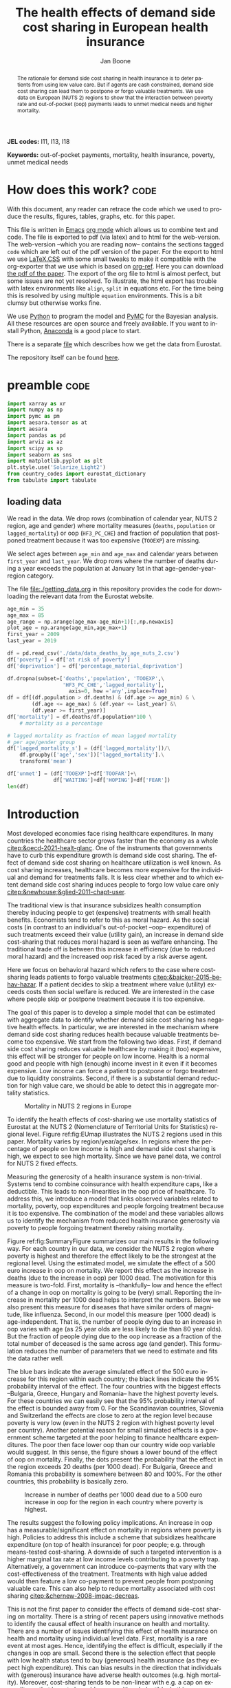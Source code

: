 #+Title: The health effects of demand side cost sharing in European health insurance
#+Author: Jan Boone@@latex:\thanks{Tilburg University, Department of Economics, Tilec and CEPR, E-mail: \textit{j.boone@uvt.nl}.}@@
#+PROPERTY: header-args  :session model :kernel env_pymc :async yes
# :kernel pymc_env or python3

#+LANGUAGE: en
#+INFOJS_OPT: toc:1 ltoc:1 mouse:underline path:http://orgmode.org/org-info.js
#+LaTeX_CLASS: article-12
#+EXPORT_SELECT_TAGS: export
#+EXPORT_EXCLUDE_TAGS: noexport
#+OPTIONS: toc:nil timestamp:nil \n:nil @:t ::t |:t ^:{} _:{} *:t TeX:t LaTeX:t
#+HTML_HEAD: <link rel="stylesheet" href="./latex-css/style.css">
#+HTML_HEAD: <link rel="stylesheet" href="https://latex.now.sh/prism/prism.css">
#+HTML_HEAD: <script src="https://cdn.jsdelivr.net/npm/prismjs/prism.min.js"></script>


# this file must exist be a path or exist in `org-cite-csl-styles-dir': # apa-5th-edition.csl
#+csl-style: chicago-author-date-16th-edition.csl

# this must be a locales file in `org-cite-csl-locales-dir'. Defaults to en-US
#+csl-locale: en-US




#+begin_abstract
The rationale for demand side cost sharing in health insurance is to deter patients from using low value care. But if agents are cash constrained, demand side cost sharing can lead them to postpone or forgo valuable treatments. We use data on European (NUTS 2) regions to show that the interaction between poverty rate and out-of-pocket (oop) payments leads to unmet medical needs and higher mortality. 
#+end_abstract


*JEL codes:* I11, I13, I18

*Keywords:* out-of-pocket payments, mortality, health insurance, poverty, unmet medical needs



#+LATEX: \newpage




* code to export to html :noexport:

#+BEGIN_SRC emacs-lisp :results silent
(setq org-export-with-broken-links t)

(require 'org-ref-refproc)
(let ((org-export-before-parsing-hook '(;;org-ref-cite-natmove ;; do this first
                    org-ref-csl-preprocess-buffer
                    org-ref-refproc)))
  (org-open-file (org-html-export-to-html)))
#+END_SRC


* How does this work?                                                  :code:
:PROPERTIES:
:UNNUMBERED: t
:END:

With this document, any reader can retrace the code which we used to produce the results, figures, tables, graphs, etc. for this paper.

This file is written in [[https://www.gnu.org/software/emacs/][Emacs]] [[https://orgmode.org/][org mode]] which allows us to combine text and code. The file is exported to pdf (via latex) and to html for the web-version. The web-version --which you are reading now-- contains the sections tagged =code= which are left out of the pdf version of the paper. For the export to html we use 
[[https://github.com/vincentdoerig/latex-css][LaTeX.CSS]] with some small tweaks to make it compatible with the org-exporter that we use which is based on [[https://github.com/jkitchin/org-ref][org-ref]]. Here you can download [[./out_of_pocket_payments_and_health.pdf][the pdf of the paper]]. The export of the org file to html is almost perfect, but some issues are not yet resolved. To illustrate, the html export has trouble with latex environments like =align=, =split= in equations etc. For the time being this is resolved by using multiple =equation= environments. This is a bit clumsy but otherwise works fine.

We use [[https://www.python.org/][Python]] to program the model and [[https://docs.pymc.io/][PyMC]] for the Bayesian analysis. All these resources are open source and freely available. If you want to install Python, [[https://www.anaconda.com/products/individual][Anaconda]] is a good place to start.

There is a separate [[./getting_data.org][file]] which describes how we get the data from Eurostat.

The repository itself can be found [[https://github.com/janboone/out_of_pocket_payments_and_health][here]].

* preamble :code:
:PROPERTIES:
:UNNUMBERED: t
:END:


#+begin_src jupyter-python :display plain
  import xarray as xr
  import numpy as np
  import pymc as pm
  import aesara.tensor as at
  import aesara
  import pandas as pd
  import arviz as az
  import scipy as sp
  import seaborn as sns
  import matplotlib.pyplot as plt
  plt.style.use('Solarize_Light2')
  from country_codes import eurostat_dictionary
  from tabulate import tabulate
#+end_src

#+RESULTS:

** loading data

We read in the data. We drop rows (combination of calendar year, NUTS 2 region, age and gender) where mortality measures (=deaths=, =population= or =lagged_mortality=) or oop (=HF3_PC_CHE=) and fraction of population that postponed treatment because it was too expensive (=TOOEXP=) are missing.

We select ages between =age_min= and =age_max= and calendar years between =first_year= and =last_year=. We drop rows where the number of deaths during a year exceeds the population at January 1st in that age-gender-year-region category.

The file [[file:getting_data.org][file:./getting_data.org]] in this repository provides the code for downloading the relevant data from the Eurostat website.

#+begin_src jupyter-python
age_min = 35
age_max = 85
age_range = np.arange(age_max-age_min+1)[:,np.newaxis]
plot_age = np.arange(age_min,age_max+1)
first_year = 2009
last_year = 2019

df = pd.read_csv('./data/data_deaths_by_age_nuts_2.csv')
df['poverty'] = df['at risk of poverty']
df['deprivation'] = df['percentage_material_deprivation']

df.dropna(subset=['deaths','population', 'TOOEXP',\
                  'HF3_PC_CHE','lagged_mortality'],
                    axis=0, how ='any',inplace=True)
df = df[(df.population > df.deaths) & (df.age >= age_min) & \
        (df.age <= age_max) & (df.year <= last_year) &\
        (df.year >= first_year)]
df['mortality'] = df.deaths/df.population*100 \
    # mortality as a percentage

# lagged mortality as fraction of mean lagged mortality
# per age/gender group
df['lagged_mortality_s'] = (df['lagged_mortality'])/\
    df.groupby(['age','sex'])['lagged_mortality'].\
    transform('mean')

df['unmet'] = (df['TOOEXP']+df['TOOFAR']+\
               df['WAITING']+df['HOPING']+df['FEAR'])
len(df)
#+end_src


#+RESULTS:
: 52612


* Introduction


Most developed economies face rising healthcare expenditures. In many countries the healthcare sector grows faster than the economy as a whole [[citep:&oecd-2021-healt-glanc]]. One of the instruments that governments have to curb this expenditure growth is demand side cost sharing. The effect of demand side cost sharing on healthcare utilization is well known. As cost sharing increases, healthcare becomes more expensive for the individual and demand for treatments falls. It is less clear whether and to which extent demand side cost sharing induces people to forgo low value care only [[citep:&newhouse;&glied-2011-chapt-user]].

The traditional view is that insurance subsidizes health consumption thereby inducing people to get (expensive) treatments with small health benefits. Economists tend to refer to this as moral hazard. As the social costs (in contrast to an individual's out-of-pocket --oop-- expenditure) of such treatments exceed their value (utility gain), an increase in demand side cost-sharing that reduces moral hazard is seen as welfare enhancing. The traditional trade off is between this increase in efficiency (due to reduced moral hazard) and the increased oop risk faced by a risk averse agent.

Here we focus on behavioral hazard which refers to the case where cost-sharing leads patients to forgo valuable treatments [[citep:&baicker-2015-behav-hazar]]. If a patient decides to skip a treatment where value (utility) exceeds costs then social welfare is reduced. We are interested in the case where people skip or postpone treatment because it is too expensive.

The goal of this paper is to develop a simple model that can be estimated with aggregate data to identify whether demand side cost sharing has negative health effects. In particular, we are interested in the mechanism where demand side cost sharing reduces health because valuable treatments become too expensive. We start from the following two ideas. First, if demand side cost sharing reduces valuable healthcare by making it (too) expensive, this effect will be stronger for people on low income. Health is a normal good and people with high (enough) income invest in it even if it becomes expensive. Low income can force a patient to postpone or forgo treatment due to liquidity constraints. Second, if there is a substantial demand reduction for high value care, we should be able to detect this in aggregate mortality statistics.

#+caption: Mortality in NUTS 2 regions in Europe
#+attr_latex: scale=0.5
#+name: fig:EUmap
[[./figures/Europe_mortality_40_F_2018.png]]

To identify the health effects of cost-sharing we use mortality statistics of Eurostat at the NUTS 2 (Nomenclature of Territorial Units for Statistics) regional level. Figure ref:fig:EUmap illustrates the NUTS 2 regions used in this paper. Mortality varies by region/year/age/sex. In regions where the percentage of people on low income is high and demand side cost sharing is high, we expect to see high mortality. Since we have panel data, we control for NUTS 2 fixed effects.

Measuring the generosity of a health insurance system is non-trivial. Systems tend to combine coinsurance with health expenditure caps, like a deductible. This leads to non-linearities in the oop price of healthcare. To address this, we introduce a model that links observed variables related to mortality, poverty, oop expenditures and people forgoing treatment because it is too expensive. The combination of the model and these variables allows us to identify the mechanism from reduced health insurance generosity via poverty to people forgoing treatment thereby raising mortality.

Figure ref:fig:SummaryFigure summarizes our main results in the following way. For each country in our data, we consider the NUTS 2 region where poverty is highest and therefore the effect likely to be the strongest at the regional level. Using the estimated model, we simulate the effect of a 500 euro increase in oop on mortality. We report this effect as the increase in deaths (due to the increase in oop) per 1000 dead. The motivation for this measure is two-fold. First, mortality is --thankfully-- low and hence the effect of a change in oop on mortality is going to be (very) small. Reporting the increase in mortality per 1000 dead helps to interpret the numbers. Below we also present this measure for diseases that have similar orders of magnitude, like influenza. Second, in our model this measure (per 1000 dead) is age-independent. That is, the number of people dying due to an increase in oop varies with age (as 25 year olds are less likely to die than 80 year olds). But the fraction of people dying due to the oop increase as a fraction of the total number of deceased is the same across age (and gender). This formulation reduces the number of parameters that we need to estimate and fits the data rather well. 

The blue bars indicate the average simulated effect of the 500 euro increase for this region within each country; the black lines indicate the 95% probability interval of the effect. The four countries with the biggest effects --Bulgaria, Greece, Hungary and Romania-- have the highest poverty levels. For these countries we can easily see that the 95% probability interval of the effect is bounded away from 0. For the Scandinavian countries, Slovenia and Switzerland the effects are close to zero at the region level because poverty is very low (even in the NUTS 2 region with highest poverty level per country). Another potential reason for small simulated effects is a government scheme targeted at the poor helping to finance healthcare expenditures. The poor then face lower oop than our country wide oop variable would suggest. In this sense, the figure shows a lower bound of the effect of oop on mortality. Finally, the dots present the probability that the effect in the region exceeds 20 deaths (per 1000 dead). For Bulgaria, Greece and Romania this probability is somewhere between 80 and 100%. For the other countries, this probability is basically zero.


#+caption: Increase in number of deaths per 1000 dead due to a 500 euro increase in oop for the region in each country where poverty is highest.
#+attr_latex: scale=0.75
#+name: fig:SummaryFigure
[[./figures/change_mortality_countries_baseline.png]]


The results suggest the following policy implications. An increase in oop has a measurable/significant effect on mortality in regions where poverty is high. Policies to address this include a scheme that subsidizes healthcare expenditure (on top of health insurance) for poor people; e.g. through means-tested cost-sharing. A downside of such a targeted intervention is a higher marginal tax rate at low income levels contributing to a poverty trap. Alternatively, a government can introduce co-payments that vary with the cost-effectiveness of the treatment. Treatments with high value added would then feature a low co-payment to prevent people from postponing valuable care. This can also help to reduce mortality associated with cost sharing [[citep:&chernew-2008-impac-decreas]].

This is not the first paper to consider the effects of demand side-cost sharing on mortality. There is a string of recent papers using innovative methods to identify the causal effect of health insurance on health and mortality. There are a number of issues identifying this effect of health insurance on health and mortality using individual level data. First, mortality is a rare event at most ages. Hence, identifying the effect is difficult, especially if the changes in oop are small. Second there is the selection effect that people with low health status tend to buy (generous) health insurance (as they expect high expenditure). This can bias results in the direction that individuals with (generous) insurance have adverse health outcomes (e.g. high mortality). Moreover, cost-sharing tends to be non-linear with e.g. a cap on expenditures that have to be paid oop as with a deductible. In this case, people with high care use tend to face low (marginal) treatment prices. As low health status is likely to increase care use, people facing low marginal prices (suggesting generous insurance) are likely to have experienced adverse health outcomes.

A number of papers use the Medicaid eligibility expansion of the Affordable Care Act which was introduced in different US states at different times. This allows for a diff-in-diffs identification strategy. Using individual level data, a number of papers have shown that the Medicaid expansion (more generous health insurance coverage) reduced mortality [[citep:&borgschulte-2020-did-aca;&miller-2021-medic-mortal]]. Other papers, focusing on particular causes of death, find similar results: the Medicaid expansion was associated with lower cardiovascular mortality in middle-aged adults [[citep:&khatana-2019-assoc-medic]] and lower 1-year mortality among patients with ESRD initiating dialysis [[citep:&swaminathan-2018-assoc-medic]].

Others analyze Medicare part D prescription drug coverage where the end-of-year price is non-linear in expenditure. One paper uses enrollment month (related to birth month) to get exogenous variation in end-of-year expenditure for people aged 65 [[citep:&chandra-2021-healt-costs]]. The main finding is that increases in the oop costs of drugs, reduce drug use including use of high value treatments. This, in turn, raises mortality. Another approach is to show that the implementation of Medicare Part D increased the use of drug treatments for cardiovascular disease which reduced mortality [[citep:&huh-2017-did-medic]]. By using exogenous exit of plans in the Medicare Advantage market to control for endogeneity problems, it is possible to show that more generous prescription drug coverage leads to lower mortality  [[citep:&abaluck-2020-mortal-effec]].

Finally, Goldin and coauthors use an experiment where a subset of people who should buy health insurance under the Affordable Care Act were reminded that they would face a financial penalty if they did not comply. This reminder tended to induce people to buy insurance instead of remaining uninsured [[citep:&goldin-2020-healt-insur-mortal]]. Mortality turns out to be lower among the people who received the reminder compared to the control group who were not reminded in this way.

Compared to these papers on health insurance (generosity) and mortality, our paper differs along the following lines. First, we use European instead of US data. The advantage is that within a European country health insurance is more homogeneous than in the US. Within a US state or county, people may have generous employer sponsored insurance, benefit from Medicaid or Medicare or have no insurance at all. Hence, a change in Medicaid coverage may have no detectable effects at the aggregate level (while an effect can be found with individual level data). In European countries a number of health insurance features are determined nationally. Consider the first two rows of the OECD Health Systems Characteristics Survey (https://qdd.oecd.org/data/HSC) showing the share of the population obtaining basic primary health care coverage through automatic or compulsory insurance coverage. For all European countries this is above 90% and for most 99% or 100%. For the US this is less than one third. Hence, country or region wide statistics in Europe give a better picture of the situation applying to most citizens in that region than in the US. This does not imply that the aggregate statistics perfectly represent everyone's insurance situation (some people may buy complementary insurance where others do not), but it may be representative enough to identify the interaction effect of poverty and oop payments we are interested in.

Moreover, individual level data sets tend to be within a country not across countries. But the variation in oop across countries is far bigger than within a country. Hence, across country data --although aggregated at the region level-- helps us to identify the effect of oop on health and mortality.

Second, we show that mortality is high in regions where both oop and poverty are high. This follows the literature showing that healthcare consumption is liquidity sensitive [[citep:&gross-2020-liquid-sensit;&nyman-2003]]. People on low income tend to postpone or forgo valuable treatments if these are expensive. This focus on low incomes can imply that we under-estimate the mortality effect of cost-sharing if higher incomes also forgo valuable treatments due to oop [[citep:&brot-goldberg-2017-what-does;&chandra-2021-healt-costs]]. This is then not so much caused by liquidity problems but by behavioral hazard. In this sense, the results below are a lower bound on the mortality effects of cost-sharing.

Third, we use the regional structure of the Eurostat data. We analyze the effects of our oop variable times poverty interaction on mortality per age-gender class at the NUTS 2 regional level. This helps to solve the following potential endogeneity issue. A country with a population that has low health status (across ages), decides to have, say, generous health insurance. This causal effect is in the opposite direction from the one we are interested in --from health insurance generosity to health status and mortality. We avoid this problem by considering within a country how health per region varies with oop and poverty, while using NUTS 2 fixed effects to correct for other factors affecting health. By analysing health/mortality per age cohort, our results are not affected by a country's or region's age distribution. By filtering out these other effects we mitigate power issues associated with the use of mortality data at the regional level [[citep:&black-2019-simul-power]].

Fourth, Eurostat variables based on the EU-SILC survey allow us to zoom in on the relevant causal mechanism. This survey asks people whether they had unmet medical needs in the past months and if so the reason for the unmet needs. One of the answers is that treatment was postponed or skipped because it was too expensive. This allows us to simultaneously estimate the fraction of people in a NUTS 2 region that forgo treatment because it is too expensive and the effect of unmet medical needs on mortality. In this way, we capture that in regions where the oop $\times$ poverty interaction is high, more people postpone treatment because it is too expensive and these unmet medical needs raise mortality in the region.

Finally, our focus on the oop $\times$ poverty interaction distinguishes our paper from the literature on the effect of income and wealth on health [[citep:&chetty-2016-assoc-between;&mackenbach-2008-socioec-inequal;&semyonov-2013-where-wealt]] where papers use cross country data. This literature typically finds that lower income and wealth is associated with lower health status, although the causal mechanism is not clear [[citep:&cutler-2011-chapt-socioec]]. Two possible mechanisms are that higher income leads to more expenditure on treatments (normal good) and therefore better health. Alternatively, healthier people are more productive and earn higher incomes. The combination of fixed effects and the use of the survey question on unmet medical needs allows us to zoom in on the mechanism where high oop $\times$ poverty interaction leads to unmet medical needs and hence to low health status and high mortality.

In this way, our approach does not suffer from the endogeneity problem with individual level data discussed above where low health is correlated with generous insurance (at the margin). In our data, the unit of observation is a gender/age category at the regional level. The health status of such a unit, has (almost) no effect on our country wide oop variable.

Summarizing, compared to papers using individual level data our approach is more broad brush and less precise in estimating the size of the effect of insurance generosity on mortality. To illustrate, we do not determine the mortality effect of a 1% change in a deductible. But we estimate the mortality effect of a 500 euro increase in oop. We do not have data on the oop details of each country's health insurance system, like what is the coinsurance rate for different types of treatments, which treatments are exempt from oop etc. Even if we had such detailed institutional data, it is not obvious how one would summarize the different systems in a way that makes them comparable across countries. Instead we use the fraction of oop payments in total healthcare expenditure, =OOP=, as a summary measure of a health insurance system's generosity. The theory section derives that =OOP= and the fraction of people postponing treatment because it is too expensive are parametric functions of the underlying parameters coinsurance rate and deductible level. This derivation allows us to interpret the relation between =OOP= and mortality.

Although results based on aggregate data are less precise than those based on individual level data, our approach is more robust in the sense that it applies across a number of countries instead of a particular sub-population (like 65 year old Medicare users in the US). Although we do interpret our results using the size of the effect, our main goal is to establish that an increase in =OOP= in a poor region increases mortality. In particular, we quantify how sure we are that this effect is positive (bigger than 0.05 per 1000 dead in Figure ref:fig:SummaryFigure).

We estimate our model to explain mortality for each age-gender category per NUTS 2 region per year. Figure ref:fig:EUmap shows mortality for 40 year old women in 2018 across Europe. For each region/year/age/gender combination we observe population size and the number of deaths. We model the number of deaths as a binomial distribution where the probability of death depends on the fraction of people with unmet medical needs in a region and control variables like age, poverty and fixed effects. Simultaneously, we model the fraction of people with unmet medical needs due to financial reasons as a function of poverty and the interaction of oop and poverty. The next section presents a model explaining the relationship between the variables mortality, poverty, =OOP= and the fraction of people forgoing treatment because it is too expensive.

The rest of the paper is organized as follows. After the theory section, we describe the Eurostat data that we use. We explain the empirical model that we estimate. Estimation results are presented for the baseline model and we show that these are robust with respect to a number of our modeling choices. We conclude with a discussion of the policy implications. The appendix contains the proofs of our results and more details on our data and robustness analyses.

** Map :code:
:properties:
:header-args: :session geopandas :kernel geo_env :async yes
:END:

As we use a different python kernel here from the one used in the rest of the paper, we need to import some libraries and the data again. We use [[https://geopandas.org/en/stable/][geopandas]] to plot the map of the NUTS 2 regions where the color indicates mortality per 100k population.

#+begin_src jupyter-python
import numpy as np
import geopandas as gpd
import matplotlib.pyplot as plt
plt.style.use('Solarize_Light2')
import pandas as pd
# import altair as alt
#+end_src

#+RESULTS:

#+begin_src jupyter-python
# read the NUTS shapefile and extract
# the polygons for a individual countries
nuts=gpd.read_file('./SHP/NUTS_RG_60M_2021_4326_LEVL_2.shp')

age_min = 35
age_max = 85
plot_age = np.arange(age_min,age_max+1)
first_year = 2009
last_year = 2019
df = pd.read_csv('./data/data_deaths_by_age_nuts_2.csv')
df.dropna(subset=['deaths','population', 'TOOEXP',\
                  'HF3_PC_CHE','lagged_mortality'],
                    axis=0, how ='any',inplace=True)
df = df[(df.population > df.deaths) & (df.age >= age_min) & \
        (df.age <= age_max) & (df.year <= last_year) &\
        (df.year >= first_year)]
df['mortality'] = df.deaths/df.population*100000
df = df[(df.year==2018) & (df.age==40) & (df.sex=='F')]


nuts = nuts.to_crs(epsg=3035)
nuts['centroids'] = nuts.centroid
nuts = nuts.merge(df, how='inner',\
                  left_on = 'NUTS_ID', right_on = 'nuts2')
#+end_src

#+RESULTS:


#+begin_src jupyter-python :file ./figures/Europe_mortality_40_F_2018.png
nuts[nuts.sex=='F'].plot(column='mortality',
                         legend=True,
                         figsize=(16,16),
                         # vmin = 71,
                         vmax = 0.002*100000,
                         missing_kwds={'color': 'lightgrey'},
                         legend_kwds={'label': "Mortality rate",
                                      'orientation': "vertical"})
# adjust plot domain to focus on EU region
plt.xlim(0.25e7, 0.6e7)
plt.ylim(1.3e6, 5.5e6)
plt.xticks([],[])
plt.yticks([],[])
plt.title(\
  'Mortality 40 year old females in 2018 (per 100,000 population)');
# plt.tight_layout()
# plt.legend('right');
#+end_src

#+RESULTS:
[[file:./figures/Europe_mortality_40_F_2018.png]]


* Theory

As described in the next section, the relevant variables in our data are mortality per region/year/age/sex category, =OOP= measuring the percentage of healthcare expenditure paid out-of-pocket (oop), the poverty rate and the fraction of people per region postponing or forgoing treatment because it is too expensive. We introduce a model to explain how these variables are related.

Consider a population in an EU region where a fraction $\alpha \in \langle 0,1 \rangle$ has low income $l$ and fraction $1-\alpha$ high income $h$. Let $\pi^j$ denote the probability that someone with income $j=l,h$ falls ill. As is well known, low income people tend to have a lower health status [[citep:&cutler-2011-chapt-socioec]]. We capture this by assuming $\pi^l > \pi^h$. People on low income may have a less healthy diet, exercise less etc. due to either the cost of or knowledge about healthy lifestyle choices. This makes it more likely that they fall ill.

Generally speaking, oop payments tend to take two forms that we want to capture: a coinsurance rate, which we denote $\xi \in [0,1]$, and a maximum expenditure, which we denote $D$ (for deductible). Some systems have a combination of the two.

Conditional on falling ill, there is a probability $\zeta_i \in [0,1]$ that the patient is advised to get treatment $i$ at cost $x_i$ for $i$ in the set of "illnesses" $I$. We define $I_{\xi}$ as the subset of $I$ where $\xi x_i < D$ and $oop_i = \xi x_i$ and $I_D$ where $\xi x_i \geq D$ and $oop_i = D$. To keep things simple, we assume that $\zeta_i$ is exogenous to the patient. We model the treatment decision on the extensive margin only: accept or reject the treatment proposed by a physician. A pure coinsurance system has $\xi < 1$ and $I_{\xi}=I$. A pure deductible system $\xi=1$ and $I_D$ non-empty. A combination of the two has $\xi<1$ and there is a maximum on the oop payment. Health insurance systems in Europe tend to have such maximum oop expenditure.[fn::See question 12 in [[https://qdd.oecd.org/data/HSC]] specifying for most European countries a spending cap.] An increase in either $\xi$ or $D$ is interpreted as making health insurance less generous.

Whereas with individual level data one can determine whether an individual faces a positive treatment price at the margin [[citep:e.g. using the end-of-year price as in &keeler-1977-deduc-deman;&ellis-1986-ration-behav]], this is not possible with the aggregate data that we use here. Hence, we rely on an aggregate summary variable, denoted =OOP=, measured as oop payments over total healthcare expenditure. That is, the fraction of healthcare expenditure paid by patients oop. We interpret this variable as capturing the generosity of the health insurance system. To illustrate, if healthcare is free at point of service, =OOP= equals zero; if there is no health insurance at all, =OOP= equals 1. The challenge is to capture changes in $\xi$ and $D$ although we do not directly observe these variables in the data. This is what the model sets out to do.

If a patient receives treatment $i \in I$, we denote her (expected) health $\sigma_i$, while without treatment (expected) health equals $\sigma_0$ with $0 \leq \sigma_0 < \sigma_i \leq 1$.[fn::To ease notation we do not let $\sigma_0$ vary with $i$.] Health is normalized at value one for a patient who does not fall ill. The trade off between health and oop is captured by $\sigma_0/\sigma_i <1$ and we simply assume that utility is multiplicative in health and consumption. We model the patient's treatment decision as:
#+name: eq:1
\begin{equation}
\nu \sigma_i u(y^j-oop_i) > \sigma_0 u(y^j)
\end{equation}
where utility $u(.)$ is determined by how much money can be spent on other goods: $y^j$ minus oop in case of treatment and $y^j$ if no treatment is chosen. The utility function $u(.)$ is increasing and concave in consumption: $u(.), u'(.) >0$ and $u''(.) < 0$. Further, parameter $\nu$ captures other factors than pure financial ones affecting a patient's treatment choice.

In our data, we have a variable "unmet medical needs" based on a number of motivations: treatment is too far away to travel to, there is a long waiting list, the patient is scared to undergo treatment etc. To make our point, it is enough to assume that such factors affect utility in a multiplicative way. To illustrate, if the patient has to travel far for treatment, utility is reduced by multiplying it with $\nu < 1$. The cumulative distribution function of $\nu$ is given by $G(\nu)$ and its density function by $g(\nu)$. Other factors can include travel time to treatment, belief that the condition will resolve itself without intervention, poor decision making and focus on the short term undervaluing the benefit of treatment. If inequality eqref:eq:1 holds, the agent accepts the treatment. For some proofs in the appendix it is convenient to assume that $G$ is a Pareto distribution.

The probability that a patient with income $y^{j}$ accepts treatment $i$ offered by a physician equals
#+name: eq:2
\begin{equation}
\delta_i^j = 1-G\left( \frac{\sigma_0}{\sigma_i} \frac{u(y^{j})}{u(y^{j}-oop_i)} \right)
\end{equation}
that is, $\nu$ is big enough that inequality eqref:eq:1 holds. With probability $G\left( \frac{\sigma_0}{\sigma_i} \frac{u(y^{j})}{u(y^{j}-oop_i)} \right)$ the patient decides to postpone or forgo treatment $i$.

The probability that a patient postpones or skips a treatment because it is too expensive is given by
#+name: eq:3
\begin{equation}
G\left( \frac{\sigma_0}{\sigma_i} \frac{u(y^{j})}{u(y^{j}-oop_{i})} \right) - G\left( \frac{\sigma_0}{\sigma_i} \right)
\end{equation}
These are agents $\nu$ that would have chosen treatment $i$ if it were free ($oop_{i}=0$ and $u(y^j)/u(y^j-oop_i)=1$) but who forgo treatment now that it costs $oop_{i}>0$. The probability $G(\sigma_{0}/\sigma_{i})$ captures factors like waiting lists or the patient hoping that the health problems resolve themselves without treatment. That is, reasons for postponing treatment not related to oop payments. In the proof of the lemma at the end of this section, we show that the probability of treatment $\delta_i^j$ is increasing in income $y^j$ and decreasing in $oop_{i}$, as one would expect.

An agent's health is affected by the probability of falling ill and then getting treatment (or not). We assume that agents' mortality is affected by health in the following way, where we define mortality $m$ as the propbability of dying in a given period.
#+name: eq:health
\begin{equation}
\ln(m_{agt}) = \ln({\eta}_{ag}) + \gamma \ln \left( \frac{m_{a-1,g,t-1}}{\bar m_{a-1,g}}\right) - (\alpha (1-\pi^l) + (1-\alpha) (1-\pi^{h})) \end{equation}
\begin{equation*}
 - \alpha \pi^l \sum_{i \in I} \zeta_i (\delta_i^l \sigma_i + (1-\delta_i^l)\sigma_0) - (1-\alpha) \pi^h \sum_{i \in I} \zeta_i (\delta_i^h \sigma_i + (1-\delta_i^h) \sigma_0)
\end{equation*}
where we use the following subscripts: age $a$, gender $g \in \{f,m\}$, calendar year $t$. In words, log mortality in a region depends on the biology of age and gender, $ \eta_{ag}$. As people get older, they tend to become less healthy and more likely to die. We define this effect as independent of country or year (in the period that we analyze). Then there are a number of effects that increase or decrease mortality compared to $ \eta_{ag}$.

The health of the age-gender cohort in the previous period: if in a NUTS 2 region there was a shock in $t-1$ --when this cohort was aged $a-1$ -- that increased mortality above the average (across years and regions) mortality for this cohort, we interpret this as a negative health shock. For the people that survived in this cohort, this health shock can affect their mortality in period $t$. This is captured by the coefficient $\gamma$.[fn::Although we think of $\gamma>0$, we allow for $\gamma<0$. The interpretation in the latter case would be that some people with low health status in cohort $a-1$ passed away early, increasing average health for people remaining in this cohort.]

People who do not fall ill, have the highest health level (normalized to 1) and hence reduce mortality to the biggest extend. People who do fall ill and get treatment, get health $\sigma_i \leq 1$ and reduce mortality to a smaller extent. Finally, people falling ill but forgoing treatment lead to the smallest reduction $\sigma_0$ in mortality.

As we show in the proof of the lemma below, we can write the expression for log mortality as:
#+name: eq:health2
\begin{equation}
\ln(m_{ag2t}) =\ln ( \eta_{ag}) + \mu_2 + \gamma \ln \left( \frac{m_{a-1,2,g,t-1}}{\bar m_{a-1,g}}\right) + \beta_{poverty}\alpha_{2t} + \beta_{unmet}\text{Unmet}_{2t}
\end{equation}
where subscript $2$ indicates that the variable varies with NUTS 2 region, $\mu_2$ denote NUTS 2 fixed effects, poverty $\alpha$ varies with NUTS 2 region and calendar year and =Unmet= denotes the fraction of people indicating unmet medical needs in a region in year $t$. 

In our data, the variable =Unmet= varies with NUTS 2 region and year and not by age or gender. Hence, in terms of our model, we define this variable as follows:
#+name: eq:Unmet
\begin{equation}
\text{Unmet}_{2t} = \sum_{i \in I} \zeta_i (\alpha_{2t} \pi^l (1-\delta^l_{ict}) + (1-\alpha_{2t}) \pi^h (1-\delta^h_{ict}))
\end{equation}
with $\delta^j_i$ varying with country $c$ and year $t$ because oop varies with countries over time.

Further, in our data we have the variable =OOP=  defined as oop payments as a percentage of healthcare expenditure. In terms of our model, we write this as
#+name: eq:OOP
\begin{equation}
\text{OOP} = \frac{\sum_{i \in I} \zeta_i oop_i (\alpha \pi^l \delta^l_i + (1-\alpha) \pi^h \delta^h_i)}{\sum_{i \in I} \zeta_i x_i (\alpha \pi^l \delta_i^l + (1-\alpha) \pi^h \delta_i^h) }
\end{equation}
The numerator of =OOP= contains the oop payments $oop_{i}$ and the denominator expenditures $x_i$. If $I_{\xi} = I$, it is clear that $\text{OOP} = \xi$. Because $I_D$ is non-empty (European countries have a maximum oop payment), the expression for =OOP= is actually non-trivial. We can also write =OOP= as the ratio of average =oop= per head and average healthcare expenditure per head:
#+name: eq:OOP2
\begin{equation}
\text{OOP}_{ct} = \frac{\overline{oop}_{ct}}{\bar{x}_{ct}}
\end{equation}
In our data these variables vary by country and year.

Finally, using equation eqref:eq:3 our model allows us to formalize the fraction of people that forgo treatment because it is too expensive.
#+name: eq:TooExp
\begin{equation}
\text{TooExp} = \alpha \pi^l (\sum_{i \in I}\zeta_{i} \left(G\left( \frac{\sigma_0}{\sigma_i} \frac{u(y^{l})}{u(y^{l}-oop_{i})} \right) - G\left( \frac{\sigma_0}{\sigma_i} \right) \right )
\end{equation}
\begin{equation*}
 + (1-\alpha) \pi^h (\sum_{i \in I}\zeta_{i} \left(G\left( \frac{\sigma_0}{\sigma_i} \frac{u(y^{h})}{u(y^{h}-oop_{i})} \right) - G\left( \frac{\sigma_0}{\sigma_i} \right) \right )
\end{equation*}

In our data, =TooExp= varies with Nuts 2 region and year. The following lemma summarizes the main results from the model and presents the equations that we estimate below. The innovation is to view equations eqref:eq:OOP2 and eqref:eq:TooExp as being parametrized by $\xi$ and $D$ which are not directly observed in our data. We show that this leads to an equation where =TooExp= is a function of =OOP= and poverty.

#+name: prop:1
#+begin_lemma
Healthcare demand $\delta = 1-G(.)$ is increasing in income $y^j$ and decreasing in $oop_i$ ($\xi$ or $D$). We write the expression for gender =g= female/male mortality of age cohort $a$ in Nuts 2 region $2$ at time $t$ as:
$$
m_{ga2t} = \frac{e^{\beta_{ag}}}{1+e^{\beta_{ag}}} e^{\left( \mu_2 + \gamma \ln \left(\frac{m_{a-1,g,2,t-1}}{\bar{m}_{a-1,g}}\right)+ \beta_{poverty}\text{Poverty}_{2t} + \beta_{unmet}\text{Unmet}_{2t}\right)}
$$
where $\beta_{poverty}, \beta_{unmet} > 0$. The linear expansion of =TooExp= with respect to =OOP= can be written as
$$
\text{TooExp}_{2t} = b_{0,2} + b_{0,t} + \text{OOP}_{ct} \bar{x}_{ct} \left(  b_{oop,c} + b_{interaction,c} \text{Poverty}_{2t} \right)
$$
#+end_lemma

We model ${\eta}_{ag}$ as a sigmoid of age and gender fixed effects, $\beta_{ag}$. This makes sure this part of the probability of death is between 0 and 1. We multiply this baseline probability with a multiplier taking care of other effects. In particular, NUTS 2 region fixed effects which capture regional variation in $\pi^h$. Whether this age cohort experienced a health shock in the previous period (compared to the average mortality of this cohort). Poverty level and the fraction of people with unmet medical needs in the region in year $t$. If the sum of these terms is negative, the multiplier is less than 1 and mortality for this gender/age/region/year combination is reduced compared to the baseline probability given by the sigmoid. If the sum of the terms is positive, mortality for this observation is higher than the baseline probability.

We use a linear expansion of =TooExp= in terms of =OOP=. The appendix shows how we derive this relation using the exogenous variables $\xi$ and $D$ which affect =OOP= and =TooExp= simultaneously. It turns out that there is a direct effect of =OOP= on =TooExp= and an interaction effect with the fraction of people below the poverty line in a region. We show that $b_{oop},b_{interaction} > 0$: a region that lies in a country with high =OOP= tends to have high unmet needs and especially so if the region features a high poverty rate. 

Figure ref:fig:Parametric illustrates this approximation of the relation between (log-odds) =TooExp= and =OOP= for simulated values in the model above. We simulate data for two countries which differ in poverty rate (see web appendix for details). As we vary $\xi$ and $D$, both =OOP= and expenditure per head vary leading to the graph in the left panel of Figure ref:fig:Parametric. As explained in the proof of the lemma, the linear expansion of =TooExp= in =OOP= and =OOP= $\times$ Poverty interaction does not determine the intercept $b_{0}$. Therefore, we allow $b_0$ to vary by region and year: $b_{0,2} + b_{0,t}$. For both sets of simulated data, the approximation where the (log odds of) fraction of people forgoing treatment because it is too expensive depends linearly on =OOP= $\times$ Poverty seems reasonable. As shown in the appendix, we need to multiply =OOP= and =OOP= $\times$ Poverty by healthcare expenditure per head because the underlying changing variable is not the endogenous =OOP= but the policy parameters $\xi$ and $D$. As illustrated in equation eqref:eq:OOP2, the relation between changes in $D$ and =OOP= is multiplied by expenditure per head: $d \text{OOP}/d D \propto 1/\bar{x}_{ct}$.

#+caption: The simulated relation between fraction of people who forgo treatment because it is too expensive and =OOP= measure for different values of $\xi$, $D$ and $\alpha$ (left panel) and this relation for NUTS 2 regions and years in Romania (right panel).
#+attr_latex: scale=1.0
#+name: fig:Parametric
[[./figures/Parametric3.png]]

The right panel of Figure ref:fig:Parametric illustrates this relation for regional data from Romania. Again a linear approximation looks reasonable.


** parametric function :code:

This section illustrates with two figures the relation between the fraction of people with unmet medical needs due to financial constraints, =TooExp=, and our variable measuring how generous a health insurance system is, =OOP=. We illustrate this using data simulated from the model and for one country, Romania, in our data set.

As we assume that =TooExp= has a logit-normal distribution, we plot the log-odds of =TooExp= both for Romania and for our simulated data.

We plot these log-odds on the vertical axis and the interaction term =OOP*Poverty= on the vertical axis.

#+begin_src jupyter-python :display plain
  df_RO = df[df.country=='Romania']
  df_RO['OOP'] = df_RO['HF3_PC_CHE']/100
  df_RO['interaction'] = df_RO['HF3_PC_CHE']*\
      df_RO['deprivation']/(100*100)
  df_RO['tooexp'] = df_RO['TOOEXP']/100
  df_RO['tooexp_lo'] = np.log((df_RO['TOOEXP']/100)/\
                              (1-(df_RO['TOOEXP']/100)))
#+end_src


We use our model to simulate this parametric relation between =TooExp= and =OOP*Poverty= by varying the underlying exogenous parameters $\xi$ and $D$. As this is just used as illustration, we specify simple/straightforward functions for utility $u$ and cumulative distribution function $G$.

#+begin_src jupyter-python :file ./figures/Parametric3.png
  α = 0.4
  ζ = 0.25
  x1 = 5000
  x0 = 350
  σ_x = 1.5
  σ_0 = 1
  π_l = 0.3
  π_h = 0.1
  y_h = 20000
  y_l = 2500

  def u(y):
      return np.sqrt(y)
  def G(y,oop):
      return 1-np.exp(-1*(σ_0/σ_x * u(y)/u(y-oop)))
  def oop(ξ,D,y):
      return (ζ*ξ*(1-G(y,ξ*x0))*x0+(1-ζ)*(1-G(y,D))*D)
  def expend(ξ,D,y):
      return (ζ*(1-G(y,ξ*x0))*x0+(1-ζ)*(1-G(y,D))*x1)
  def Expend(ξ,D,α,π_l):
      return α*π_l*expend(ξ,D,y_l)+(1-α)*π_h*expend(ξ,D,y_h)
  def OOP(ξ,D,α,π_l):
      return (α*π_l*oop(ξ,D,y_l)+(1-α)*π_h*oop(ξ,D,y_h))/\
          Expend(ξ,D,α,π_l)
  def TooExp(ξ,D,α,π_l):
      return α*π_l*(ζ*(G(y_l,ξ*x0)-G(y_l,0))+\
                    (1-ζ)*(G(y_l,D)-G(y_l,0)))+\
                    (1-α)*π_h*(ζ*(G(y_h,ξ*x0)-G(y_h,0))+\
                               (1-ζ)*(G(y_h,D)-G(y_h,0)))

  range_D = np.arange(400, 1400,50)[:,None]
  range_ξ = (np.arange(0.25,1.25,0.25))[None,:]

  poverty_1 = 0.2
  Y1 = TooExp(range_ξ,range_D,poverty_1,π_l).flatten()+\
      np.random.normal(0,0.001,size=80)
  Y1_lo = np.clip(np.log(Y1*10/(1-Y1*10)),-4.5,1)
  oop_1 = OOP(range_ξ,range_D,poverty_1,π_l).flatten()
  X1 = oop_1*poverty_1
  Z1 = Expend(range_ξ,range_D,poverty_1,π_l).flatten()*X1

  poverty_2 = 0.4
  Y2 = TooExp(range_ξ,range_D,poverty_2,π_l).flatten()+\
      np.random.normal(0,0.001,size=80)
  Y2_lo = np.clip(np.log(Y2*10/(1-Y2*10)),-4.5,1)
  oop_2 = OOP(range_ξ,range_D,poverty_2,π_l).flatten()
  X2 = oop_2*poverty_2
  Z2 = Expend(range_ξ,range_D,poverty_2,π_l).flatten()*X2

  fig, (ax1,ax2) = plt.subplots(1, 2, sharex=True,\
                                sharey=True,dpi=140,figsize=(14,6))

  fig.suptitle('Relation between OOP $\\times$ Poverty and TooExp')
  ax1.scatter(X1,Y1_lo,s=oop_1*90)
  # ax1.plot(X1,[intercept1+slope1*z for z in Z1],'k--')
  ax1.scatter(X2,Y2_lo,s=oop_2*90)
  # ax1.plot(X2,[intercept2+slope2*z for z in Z2],'k--')
  ax1.set_xlabel('OOP $\\times$ Poverty')
  ax1.set_ylabel('log odds TooExp')
  ax1.set_title('Simulated data')
  # labels_D = ["D = {0:4d}".format(int(D)) for D in range_D]
  # ax1.legend(labels_D);
  fig2 = sns.scatterplot(ax=ax2,data = df_RO, \
                         x = 'interaction',y='tooexp_lo',\
                         hue='nuts2',size='OOP')
  fig2.set(xlabel = 'OOP $\\times$ Poverty', \
           ylabel = 'TooExp', title = 'Romania');
#+end_src

#+RESULTS:
[[file:./figures/Parametric3.png]]



* Data

The data that we use is from [[https://ec.europa.eu/eurostat/web/regions/data/database][Eurostat's regional database]] and provides for NUTS 2 regions population size and number of deaths per age-gender category. In principle, we have data on 14 countries and 78 NUTS 2 regions for the years 2009-2019, ages 35-85 for women and men. The years 2009-2019 were chosen  because, at the time of the analysis, data on poverty was available from 2009 onward and data on the [[https://ec.europa.eu/eurostat/databrowser/view/demo_r_magec/default/table?lang=en][number of deaths]] ran till 2019. We start at age 35 because at ages below 35, mortality is so low that there is hardly a difference between mortality in regions with different poverty levels (Figure ref:fig:DifferenceMortalityData below). For ages above 85 population numbers per region get rather low. We drop NUTS 2 region-year combinations where for an age-gender category --due to reporting issues or people moving-- the number of deaths in a year exceeds the population size at the start of the year. We focus on observations where we have complete records on mortality, the fraction of people indicating they postponed treatment because it was too expensive and oop expenditure.

Table ref:tab:summary shows the summary statistics for our variables. We have more than 50k observations. The average population size per region-age-gender category is about 7500 and the average number of deaths 100. Median population size per category equals 6500 and median number of deaths 56. Percentage of people dying in a NUTS 2/year/age/gender category (=mortality=) equals 2% on average with a maximum of 20% for some region and age combination.

#+caption: Summary statistics main variables
#+name: tab:summary
|                  |    count |    mean |     std |    min |  median |      max |
|------------------+----------+---------+---------+--------+---------+----------|
| population       | 52612.00 | 7491.28 | 4805.28 | 440.00 | 6477.00 | 36117.00 |
| deaths           | 52612.00 |  103.19 |  126.49 |   0.00 |   56.00 |  1033.00 |
| mortality        | 52612.00 |    2.12 |    2.94 |   0.00 |    0.81 |    20.72 |
| poverty          | 52612.00 |   16.47 |    6.50 |   2.60 |   15.30 |    36.10 |
| deprivation      | 52612.00 |   11.23 |   12.78 |   0.00 |    3.40 |    52.30 |
| too exp.         | 52612.00 |    2.00 |    3.09 |   0.00 |    0.60 |    16.00 |
| unmet            | 52612.00 |    4.93 |    3.73 |   0.00 |    4.00 |    20.00 |
| out-of-pocket    | 52612.00 |   22.03 |    8.88 |   8.83 |   19.46 |    47.74 |
| voluntary        | 52612.00 |    3.12 |    3.07 |   0.33 |    1.59 |    15.20 |
| expend. per head | 52612.00 | 3379.56 | 2688.57 | 307.69 | 3559.49 |  8484.88 |

We use two measures for poverty; each of these measures comes from the EU statistics on income and living conditions ([[https://ec.europa.eu/eurostat/statistics-explained/index.php?title=Glossary:EU_statistics_on_income_and_living_conditions_(EU-SILC)][EU-SILC]]) survey. The first is "at-risk-of-poverty rate" that we refer to as =poverty=. This is a relative poverty measure: the share of people with disposable income after social transfers below a threshold based on the national median disposable income. The material deprivation measure (denoted =deprivation=) refers to the enforced inability to pay unexpected expenses, afford adequate heating of the home, durable goods like a washing machine etc. See the appendix for details.

In our data, the (unweighted) average (across regions and years) percentage of people at risk of poverty equals 16% with a maximum of 36%. For material deprivation the numbers are 11% and 52%. These measures vary by NUTS 2 region and year but not by age or gender. We use =deprivation= in our baseline analysis because it captures more closely the idea of postponing treatment due to financial constraints. The =poverty= variable is used in a robustness check.

Also from the EU-SILC survey, we use the variable capturing unmet healthcare needs because the forgone treatment was too expensive (=too exp=). The variable =unmet= measures percentage of people that postpone or forgo treatment because it is either too expensive, the hospital is too far away, there is a waiting list for the treatment, the patient hopes that symptoms will disappear without treatment or because the patient is afraid of treatment. As explained in the model above, our analysis uses both =too exp=  and =unmet= (which includes =too exp= as reason for unmet medical needs) as variables.

The measure =OOP= that we use in the baseline model, is based on household oop payments (=out-of-pocket=). In particular, this measures the percentage of healthcare expenditures paid oop. This varies by country and year. The higher =OOP=, the less generous the healthcare system is (in terms of higher coinsurance $\xi$ or deductible $D$ in the model above). We expect that high =OOP= is especially problematic in regions with a high percentage of people in poverty.

In a robustness analysis we consider the sum of oop and payments to voluntary health insurance (=voluntary=) as a percentage of health expenditures as our =OOP= measure. The reason why we also consider the sum of expenditure on voluntary insurance and oop payments is that basic or mandatory insurance packages can differ between countries. If people are willing to spend money on voluntary insurance, it can be the case that this voluntary insurance covers treatments that people deem to be important. Put differently, a country that finances all expenditure ("free at point of service") for a very narrow set of treatments would appear generous if we only used oop payments. The narrowness of this insurance would then be signalled by people buying voluntary insurance to cover more treatments. 

As can be seen in Table ref:tab:summary, =out-of-pocket= is the most important component of the two =OOP= inputs. Percentage of healthcare expenditure paid oop is a multiple of the percentage financed via voluntary insurance (both in terms of the mean and of the minimum, median and maximum reported in the table). Therefore, the baseline model works with oop payments (only).

Finally, as shown in Lemma ref:prop:1, healthcare expenditure per head (=expend per head=) affects how =OOP= influences the fraction of people forgoing treatment because it is too expensive. Expenditure per head is on average 3300 euro for the countries in our data. But the variation is big: minimum value of 308 euro per year and maximum value of 8500 euro.

Figure ref:fig:DifferenceMortalityData (left panel) shows average mortality as a function of age for women and men. This is the pattern that one would expect: clearly increasing with age from age 40 onward and higher for men than for women (as women tend to live longer than men). Figure ref:fig:DifferenceMortalityData (middle panel) shows the effect we are interested in: mortality is higher in regions where the interaction =OOP= $\times$ Poverty is high than where it is low and this difference increases with age. Both for women and for men, we plot per age category the difference between average mortality in regions that are at least 0.5 standard deviation above the mean for =OOP= $\times$ Poverty and regions that are 0.5 standard deviation below the mean. Around age 82, this mortality difference equals approximately 4 percentage points. In the raw data, for 100 women aged 82, there are 4 additional deaths in regions with high =OOP= $\times$ Poverty compared to regions with low interaction. Note that this plot of the raw data does not correct for other factors, like the poverty level itself, and thus over-estimates the size of the effect of =OOP= $\times$ Poverty on mortality. The right panel in this figure does a similar exercise with the fraction of people reporting unmet medical needs. Mortality is higher in regions where unmet needs are at least 0.5 standard deviation above the mean compared to regions where it is 0.5 standard deviation below the mean.

The observation from the figure that the difference between the two sets of regions is approximately zero for people below 35, is our motivation to include ages above 35 only in our data. Further, the difference in mortality between the regions increases with the mortality level in the left panel. This is in line with our specification in Lemma ref:prop:1 where unmet needs has a multiplicative effect on the underlying mortality rate modeled by $e^{\beta_{ag}}/(1+e^{\beta_{ag}})$.


#+caption: Mortality and difference in mortality between regions with high and low interaction =OOP= $\times$ Poverty and high and low unmet medical needs.
#+attr_latex: scale=0.75
#+name: fig:DifferenceMortalityData
[[./figures/IncreaseMortalityInteractionData.png]]



** data :code:

The following python code generates Table ref:tab:summary with summary statistics.

#+begin_src jupyter-python
headers = ['count','mean','std','min','median','max']
variables = df[['population','deaths','mortality',\
                'at risk of poverty',\
                'percentage_material_deprivation',\
                'TOOEXP','unmet',\
                'HF3_PC_CHE','HF2_PC_CHE',\
           'health expenditure per capita']]\
           .describe().T[['count','mean','std','min','50%','max']]
variables.rename({'at risk of poverty':'poverty',\
                  'percentage_material_deprivation':\
                  'deprivation', 'HF2_PC_CHE':'voluntary',\
                  'HF3_PC_CHE':'out-of-pocket',\
                  'TOOEXP':'too exp.',\
                  'health expenditure per capita':\
                  'expend. per head'},inplace=True)
print(tabulate(variables,headers,tablefmt="orgtbl",\
               floatfmt=".2f"))
#+end_src


|                  |    count |    mean |     std |    min |   median |      max |
|------------------+----------+---------+---------+--------+----------+----------|
| population       | 52612.00 | 7491.28 | 4805.28 | 440.00 |  6477.00 | 36117.00 |
| deaths           | 52612.00 |  103.19 |  126.49 |   0.00 |    56.00 |  1033.00 |
| mortality        | 52612.00 |    2.12 |    2.94 |   0.00 |     0.81 |    20.72 |
| poverty          | 52612.00 |   16.47 |    6.50 |   2.60 |    15.30 |    36.10 |
| deprivation      | 52612.00 |   11.23 |   12.78 |   0.00 |     3.40 |    52.30 |
| too exp.         | 52612.00 |    2.00 |    3.09 |   0.00 |     0.60 |    16.00 |
| unmet            | 52612.00 |    4.93 |    3.73 |   0.00 |     4.00 |    20.00 |
| out-of-pocket    | 52612.00 |   22.03 |    8.88 |   8.83 |    19.46 |    47.74 |
| voluntary        | 52612.00 |    3.12 |    3.07 |   0.33 |     1.59 |    15.20 |
| expend. per head | 52612.00 | 3379.56 | 2688.57 | 307.69 |  3559.49 |  8484.88 |


*** standardizing data

In our Bayesian estimation we work with standardized variables. To deal with (potential) missing values in the estimation with pymc, we use numpy's [[https://numpy.org/doc/stable/reference/maskedarray.html][masked arrays]]. To use fixed effects, we index variables by country and NUTS 2 indices, gender, year and age. These indices are generated with pandas' =factorize= function.

All variables representing fractions (between 0 and 1) are not (further) standardized. Population size and number of deaths are not standardized either. Health care expenditure is standardized by dividing by its standard deviation using the function =standardize_s= defined below.


#+begin_src jupyter-python
country_index, country_list = pd.factorize(df.country,sort=True)
country_code_index, country_code_list = \
  pd.factorize(df.country_code, sort=True)
nuts2_index, nuts2_list = pd.factorize(df.nuts2,sort=True)
nuts1_index, nuts1_list = pd.factorize(df.nuts1,sort=True)
gender, gender_list =\
  np.array(pd.factorize(df.sex,sort=True),dtype=object)
year, year_list =\
  np.array(pd.factorize(df.year,sort=True),dtype=object)
age_index, age_list = \
  np.array(pd.factorize(df.age,sort=True),dtype=object)

N_countries = len(set(country_index))
N_nuts1 = len(set(nuts1_index))
N_nuts2 = len(set(nuts2_index))
N_age = len(set(age_index))

def standardize_s(x):
  x_ma = np.ma.masked_invalid(x)
  return x_ma/x_ma.std()
#+end_src

#+RESULTS:

The following cell standardizes variables as percentage in our data into fractions and transforms lagged mortality into logs, =lagged_log_mortality=, and fraction too expensive into log-odds, =too_exp_lo=. As mortality and =TooExp= can be zero for some observations, we clip these variables from below. The lower bounds imply probabilities of less than 1%. Neither of these variables is close to one in our data; hence the upper-bound is not relevant.


#+begin_src jupyter-python
# dependent variable
mortality = df.deaths.values
population = df.population.values
lagged_log_mortality = np.clip(\
    np.ma.masked_invalid(np.log(df['lagged_mortality_s'])),\
                         np.log(0.0001),np.log(10))

# nuts 2 measures
poverty_s  = np.ma.masked_invalid(df['poverty']/100.0)
deprivation_s = np.ma.masked_invalid(df['deprivation']/100.0)

oop_s = np.ma.masked_invalid(df['HF3_PC_CHE'])/100.0 # only oop
oop_e = np.ma.masked_invalid(df['HF3_PC_CHE']+df['HF2_PC_CHE'])/100.0
      # oop and voluntary insurance

too_exp = (df['TOOEXP'])/100.0
too_exp_lo = np.clip(np.log(too_exp/(1-too_exp)),np.log(0.0001),np.log(10))
unmet = (df['TOOEXP']+df['TOOFAR']+df['WAITING']+\
         df['HOPING']+df['FEAR'])/100.0
unmet_1 = (df['TOOFAR']+df['WAITING']+\
         df['HOPING']+df['FEAR'])/100.0

# country measures
expenditure_s = standardize_s(df['health expenditure per capita'])
std_expenditure = np.std(df['health expenditure per capita'])

# female = (df.sex == 'F').astype('uint8').values

N = len(mortality) # total sample size
N_years = len(year_list)

print("total sample size: {}".format(N))
print("number of countries:       {}".format(len(country_list)))
print("number of NUTS 1 regions:  {}".format(len(nuts1_list)))
print("number of NUTS 2 regions:  {}".format(len(nuts2_list)))
print("number of ages:            {}".format(len(age_list)))
print("number of years:           {}".format(len(year_list)))
#+end_src

#+RESULTS:
: total sample size: 52612
: number of countries:       14
: number of NUTS 1 regions:  25
: number of NUTS 2 regions:  78
: number of ages:            51
: number of years:           10
: /home/janboone/anaconda3/envs/env_pymc/lib/python3.10/site-packages/pandas/core/arraylike.py:397: RuntimeWarning: divide by zero encountered in log
:   result = getattr(ufunc, method)(*inputs, **kwargs)
 
We print our total sample size, number of countries, NUTS 1 and NUTS 2 regions, number of calendar years and ages.

*** figure with extended age range

Next, we use a =groupby= to plot average mortality by age and gender. Further, we compare regions where the interaction =OOP= $\times$ Poverty is at least 0.5 standard deviation above the mean with regions where it is at least this distance below the mean. For low (young) ages, there is hardly a difference, mortality is close to 0 for both sets of regions. But from age 40 onward, there is a clear difference which increases with age.

We can generate a similar figure with the (standardized) variable =unmet=: taking the difference in mortality between regions with unmet 0.5 standard deviation above the mean and 0.5 standard deviation below the mean.

#+begin_src jupyter-python
first_year = 2009
last_year = 2019
age_min_fig = 20

df_fig = pd.read_csv('./data/data_deaths_by_age_nuts_2.csv')
df_fig['poverty'] = df_fig['at risk of poverty']
df_fig['deprivation'] = df_fig['percentage_material_deprivation']

df_fig.dropna(subset=['deaths','population', 'TOOEXP',\
                  'HF3_PC_CHE','lagged_mortality'],
                    axis=0, how ='any',inplace=True)
df_fig = df_fig[(df_fig.population > df_fig.deaths) & (df_fig.age >= age_min_fig) & \
        (df_fig.age <= age_max) & (df_fig.year <= last_year) &\
        (df_fig.year >= first_year)]
df_fig['mortality'] = df_fig.deaths/df_fig.population*100 
df_groupby = df_fig[['country','age','sex','mortality']].\
    groupby(['age','sex']).mean().reset_index()
#+end_src

#+RESULTS:

#+begin_src jupyter-python :file ./figures/IncreaseMortalityInteractionData.png
plt.style.use('Solarize_Light2')
fig, (ax1, ax2, ax3) = plt.subplots(1, 3,\
                        sharex=True,dpi=140,figsize=(16,6))
fig.suptitle('Mortality across age')
ax1.plot(np.arange(age_min_fig,age_max+1),\
         df_groupby[df_groupby.sex=='F'].mortality,\
         label='female mortality')
ax1.plot(np.arange(age_min_fig,age_max+1),\
         df_groupby[df_groupby.sex=='M'].mortality,
         label='male mortality')
ax1.legend()
ax1.axhline(0,c='k',linestyle='dashed')
ax1.set_xlabel('age')
ax1.set_ylabel('mortality (in %)')
ax1.set_title(\
  'Average mortality percentage by age\naveraged across years and countries');

oop_poverty = df_fig['HF3_PC_CHE'] * df_fig['deprivation']/(100*100)
k = 0.5

mask_high_interaction = (oop_poverty > np.mean(oop_poverty) + k * np.std(oop_poverty))
mask_low_interaction  = (oop_poverty < np.mean(oop_poverty) - k * np.std(oop_poverty))

groupby_high = df_fig[mask_high_interaction].\
    groupby(['age','sex'])['mortality'].mean().reset_index()
groupby_low = df_fig[mask_low_interaction].\
    groupby(['age','sex'])['mortality'].mean().reset_index()

mortality_difference_0_F = (groupby_high[groupby_high['sex']=='F'].\
              mortality-groupby_low[groupby_low['sex']=='F'].mortality)
ax2.plot(groupby_high[groupby_high['sex']=='F'].\
         age,mortality_difference_0_F,label='female')
mortality_difference_0_M = (groupby_high[groupby_high['sex']=='M'].\
         mortality-groupby_low[groupby_low['sex']=='M'].mortality)
ax2.plot(groupby_high[groupby_high['sex']=='M'].\
         age,mortality_difference_0_M,label='male')
ax2.axhline(0,c='k',linestyle='dashed')
ax2.set_xlabel('age')
ax2.set_ylabel(\
  'mortality difference in percentage points')
ax2.set_title(\
  'Increase in mortality due to an\nincrease in the interaction OOP $\\times$ Poverty')

unmet_fig = (df_fig['TOOEXP']+df_fig['TOOFAR']+df_fig['WAITING']+\
         df_fig['HOPING']+df_fig['FEAR'])/100.0

mask_high_interaction = (unmet_fig > unmet_fig.mean() + k*unmet_fig.std())
mask_low_interaction = (unmet_fig < unmet_fig.mean() - k*unmet_fig.std())

groupby_high = df_fig[mask_high_interaction].\
    groupby(['age','sex'])['mortality'].mean().reset_index()
groupby_low = df_fig[mask_low_interaction].\
    groupby(['age','sex'])['mortality'].mean().reset_index()

mortality_difference_0_F = (groupby_high[groupby_high['sex']=='F'].\
    mortality-groupby_low[groupby_low['sex']=='F'].mortality)
ax3.plot(groupby_high[groupby_high['sex']=='F'].age,\
    mortality_difference_0_F,label='female')
mortality_difference_0_M = (groupby_high[groupby_high['sex']=='M'].\
    mortality-groupby_low[groupby_low['sex']=='M'].mortality)
ax3.plot(groupby_high[groupby_high['sex']=='M'].age,\
         mortality_difference_0_M,label='male')
ax3.axhline(0,c='k',linestyle='dashed')
ax3.set_xlabel('age')
ax3.set_ylabel(\
   'mortality difference in percentage points')
ax3.set_title(\
   'Increase in mortality due to an increase\nin fraction of people with unmet medical needs')
fig.tight_layout();
#+end_src

#+RESULTS:
[[file:./figures/IncreaseMortalityInteractionData.png]]



* Estimation
:PROPERTIES:
:ID:       sec:estimation
:END:
@@latex:\label{sec:estimation}@@

In this section, we explain how we estimate the equations in Lemma ref:prop:1.

** Empirical model

First, we estimate a binomial model with population size as the number of draws and deaths as the number of events. We do this for every combination of NUTS 2 region, calendar year, age and gender in our data. The probability of $k \leq n$ deaths out of a population $n$ is then given by
#+name: eq:binomial
\begin{equation}
\binom{n}{k} m^{k}(1-m)^{n-k}
\end{equation}
where $m$ denotes mortality, the probability of death. The advantage of modeling $k$ as a binomial distribution is that it automatically captures that the variance in the proportion of deaths will be bigger if population size $n$ is smaller. The equation that we estimate for $m_{2atg}$ is given in the lemma. The coefficient we are especially interested in is $\beta_{unmet}$. This is the coefficient through which an increase in unmet medical needs because of financial problems affects mortality.

The second equation captures how an increase in =OOP= affects the fraction of people in a region that postpone or skip treatment because it is too expensive. In our estimation we want to ensure that =TooExp= is between 0 and 1. For this we assume that =TooExp= has a logit-normal distribution. That is, the log-odds of =TooExp= is normally distributed.

We use the variables in Table ref:tab:summary to capture their theoretical counterparts. As mentioned, in the baseline specification we use deprivation as (absolute) poverty measure and out-of-pocket as the measure for =OOP=. In robustness checks, we use at-risk-of-poverty as (relative) poverty measure and include voluntary health insurance expenditure as part of =OOP=.

** Bayesian estimation

We use Markov Chain Monte Carlo (MCMC), in particular the NUTS sampler to explore the posterior distributions of our parameters. For this sampler, we have the guarantee that the whole posterior distribution is captured as long as we have enough samples. Although this is an asymptotic result, we are confident that drawing four chains of 2000 samples (1000 samples of which are used for tuning) is enough to cover the posterior distribution. In the appendix we discuss a number of checks on this convergence.

It is not straightforward to put priors on the coefficients of the two equations in Lemma ref:prop:1. To illustrate, how strong is the reaction of mortality to a $0.1$ increase in the fraction of people reporting unmet medical needs? We are not aware of previous studies looking into this and have no a priori information on the strength of this effect. Therefore, we use a hierarchical model to determine the parameters of the prior distributions. Details on the priors can be found in the online appendix.

** baseline model :code:


*** model

The function =build_model= specifies our Bayesian model where the function has poverty and oop as arguments. These vary over deprivation in the baseline specification and at-risk-of-poverty in a robustness check; oop in the narrow sense of out-of-pocket payments (baseline) and the sum of oop payments and money spent on voluntary insurance for a robustness check.

Setting priors for the fixed effects =mu_2_too, mu_t_too, mu_2_m, beta_age= is not so sensitive in the sense that we are not particularly interested in the values of these effects. They need to be broad enough to cover relevant values. Most fixed effects are centered at 0 with the exception of =mu_2_too= and =beta_age= which are centered to roughly capture the average values of =TooExp= and mortality. To illustrate, the mean of =too_exp_lo= equals $-5.17$; hence, we choose =mu= for the region fixed effects =mu_2_too= equal to $-5.0$.

For the coefficients =b_oop, b_interaction= and =beta_lagged_log_mortality=, =beta_unmet=, =beta_poverty= where we are interested in the size of the effects, choosing a prior is more subtle. As mentioned, we have no clear idea to which extent =TooExp= or the number of deaths are determined by factors outside of our model (captured by fixed effects) or by the variables that we do model. But we do believe that these effects will be comparable for different variables and across countries (for the =TooExp= equation).

Hence, we introduce the hyper-parameters =sd_prior_b, sd_prior_beta= to capture this. These parameters then feed into the priors for the =b_= and =beta_= parameters.

The =beta_= coefficients enter the mortality equation in the multiplier term as $e^{...}$ which can get big "very fast". To avoid this term getting too big in sampling the posterior, we introduce an upper-bound on this term. The idea of =at.switch(at.lt(x, 0.7),at.exp(x),at.exp(0.7*(x/0.7)**0.1))= is that when sampling, high draws of =x= do not cause $m>1$ which would cause an error. Note that $e^{0.7}= 2.0$ which is not a factor which we expect: twice as high mortality (for a given age/sex category) in one region compared to another. Hence over the relevant range we expect $\lambda = e^x$ but when sampling we avoid high values for $\lambda$ while avoiding a zero derivative which =clip()= would give us. It turns out that in the posterior of =x= there are indeed very few values above 0.7 and we work with this term as if it is $e^x$.

For parameters where the model clearly implies that they are positive, like $b_{oop},b_{intercation}$, we use a =HalfNormal= distribution to specify the prior distribution.

Finally, we specify $m$ as in Lemma ref:prop:1. Then $m$ is the probability in our Binomial distribution explaining the number of people that die out of population size =population=. As explained in the lemma, we start from a baseline age profile $h = e^{\beta_{ag}}/(1+e^{\beta_{ag}})$ and then multiply this with a factor that varies around 1.


#+begin_src jupyter-python
lagged_log_mortality = np.asarray(lagged_log_mortality)
unmet = np.asarray(unmet)

coords = {"country":country_list, "nuts2":nuts2_list,\
          "gender":gender_list, "age":age_list,\
          "year":year_list}

def build_model(poverty,oop):
  with pm.Model(coords=coords) as baseline_model:
    sd_fixed_effects = 0.3
    # hierarchical priors
    sd_prior_b = pm.HalfNormal('sd_prior_b', sigma = 0.3)
    sd_prior_beta = pm.HalfNormal('sd_prior_beta', sigma = 0.3)

    # Too Expensive equation
    ## NUTS 2 regional fixed effect:
    mu_2_too      = pm.Normal('mu_2_too', mu = -5.0,\
                              sigma = sd_fixed_effects, dims="nuts2")
    ## time fixed effect:
    mu_t_too = pm.Normal('mu_t', mu = 0.0,\
                     sigma = sd_fixed_effects, dims="year")
    ## coefficients of the TooExp equation:
    b_oop         = pm.HalfNormal('b_oop', sigma = sd_prior_b,\
                                  dims="country")
    b_interaction = pm.HalfNormal('b_interaction',\
                                  sigma = sd_prior_b, dims="country")
    mu_too_exp_lo = pm.Deterministic('mu_too_exp_lo', \
                      mu_2_too[nuts2_index] + mu_t_too[year] +\
                      expenditure_s * oop *\
                      (b_oop[country_index] +\
                       b_interaction[country_index] * poverty))
    ## equation for the log odds of TooExp
    Too_exp_lo    = pm.Normal('Too_exp_lo', mu = mu_too_exp_lo,\
                              sigma = 1, observed = too_exp_lo)

    # Mortality equation
    ## age/gender fixed effect:
    beta_age = pm.Normal('beta_age', mu = -3.0,\
                         sigma = sd_fixed_effects,\
                         dims=("age","gender"),\
                         initval=-3*np.ones((N_age,2)))
    h = pm.Deterministic('h',at.sigmoid(\
                              beta_age[age_index,gender]))

    ## multiplier effect: x
    ### NUTS 2 fixed effect:
    mu_2_m   = pm.Normal('mu_2_m', mu = 0.0,\
                         sigma = sd_fixed_effects, dims="nuts2")
    ### coefficients of the mortality equation:
    beta_lagged_log_mortality = pm.Normal('beta_lagged_log_mortality',\
                                          mu = 0, sigma = sd_prior_beta)
    beta_unmet = pm.HalfNormal('beta_unmet', sigma = sd_prior_beta)
    beta_poverty = pm.HalfNormal('beta_poverty', sigma = sd_prior_beta)
    x = pm.Deterministic('x',mu_2_m[nuts2_index] +\
                             beta_unmet*unmet +\
                             beta_poverty*poverty+\
                             beta_lagged_log_mortality*\
                             lagged_log_mortality
                         )

  ##  combining h and x
  flat_exp = at.switch(
    at.lt(x, 0.7), # if
    at.exp(x), # then
    at.exp(0.7*(x/0.7)**0.1) # else
  )
  mortality_function = h*flat_exp

  with baseline_model:
    ## equation binomial distribution number of deaths:
    m = pm.Deterministic('m', mortality_function)
    obs = pm.Binomial("obs", p = m,\
                      observed=mortality, n = population)
  return baseline_model

baseline_model = build_model(deprivation_s,oop_s)
#+end_src

#+RESULTS:
*** run model and save trace

The following code samples from the posterior and then saves the trace to a file.

#+begin_src jupyter-python
with baseline_model:
    idata_baseline = pm.sample(target_accept=0.85)
    pm.sample_posterior_predictive(idata_baseline, \
                                   extend_inferencedata=True)
#+end_src

Output of the NUTS sampler:

#+begin_src
Auto-assigning NUTS sampler...
Initializing NUTS using jitter+adapt_diag...
Multiprocess sampling (4 chains in 4 jobs)
NUTS: [sd_prior_b, sd_prior_beta, mu_2_too, mu_t, b_oop, b_interaction, mu_2_m, beta_age, beta_lagged_log_mortality, beta_unmet, beta_poverty]

100.00% [8000/8000 2:15:45<00:00 Sampling 4 chains, 12 divergences] 

Sampling 4 chains for 1_000 tune and 1_000 draw iterations (4_000 + 4_000 draws total) took 8147 seconds.
There were 2 divergences after tuning. Increase `target_accept` or reparameterize.
There were 7 divergences after tuning. Increase `target_accept` or reparameterize.
There were 3 divergences after tuning. Increase `target_accept` or reparameterize.

100.00% [4000/4000 00:31<00:00]
#+end_src

Out of 8000 samples, we have 12 divergences. This is low enough not to tune the algorithm further.

We save the samples to file:

#+begin_src jupyter-python
idata_baseline.to_netcdf("./traces/baseline_model.nc")
#+end_src

#+RESULTS:
: ./traces/baseline_model.nc

* Results

In this section we present the results of the estimation of the baseline model. Before presenting the outcome of our estimation, we present graphically two checks of our model.

** model fit

Figure ref:fig:ModelFit gives an idea of the fit of the model in terms of predicting deaths per gender/age/region/year category and the fraction of people postponing treatment because it is too expensive.

The left panel shows observed number of deaths per category on the horizontal axis and the posterior predictive for this on the vertical axis. For each row in our data, we have observed number of deaths and a prediction of this number. In the figure, we show the average prediction of deaths across the posterior samples. The predictions are not perfect but do follow the 45-degree line closely.

The right panel shows the (log odds of the) fraction of people per region/year indicating they went without treatment (for a while) because it was too expensive. Two things are different in this panel compared to the left. First, this fraction does not vary by gender and age. Hence, we do not have a prediction for each row in our data. Second, this fraction =TooExp= is based on (EU-SILC) survey data where we do not know the number of people interviewed. Hence, we cannot model this as a binomial distribution where we predict the number of people indicating unmet medical needs because of financial constraints.

Therefore, the right panel shows the observed and predicted fraction for =TooExp= per region/year. The dots indicate the average posterior prediction of this log-odds ratio.

A final observation is that =TooExp= equals 0 for a number of region/year combinations. To handle this numerically, we use of lower bound for the log-odds. This corresponds to a probability of 0.0001 which is close enough to zero for our purposes. The right panel shows this bunching for a number of observations slightly below $-9$.

Compared to the observed number of deaths, the predictions for =TooExp= seem less accurate. This is to be expected as there are a lot fewer observations for this variable compared to mortality. But all in all the fit does not seem unreasonable as the points cluster around the 45-degree line.


#+caption: Fit of estimated and observed mortality across all observations and observed and predicted fraction of people indicating =TooExp= across NUTS 2 regions.
#+attr_latex: scale=0.75
#+name: fig:ModelFit
[[./figures/fit_baseline_model.png]]

Another way to check how well the model fits, is to see how well it captures the age profile of mortality. This we present in Figure ref:fig:Fit_mortality_by_age. The left panel shows the age profile $\eta_{ag} = e^{\beta_{ag}}/(1+e^{\beta_{ag}})$. If the other terms in equation eqref:eq:health2 equal 0, $\eta_{ag}$ gives the probability of death for category $ag$. The right panel includes for every region and calendar year the correction on $\eta_{ag}$ to yield mortality for that combination of gender/age/region/year. On average, the model captures the age profile perfectly.


#+caption: Fit of average mortality by age
#+attr_latex: scale=0.75
#+name: fig:Fit_mortality_by_age
[[./figures/age_profile_baseline.png]]


The appendix presents two further checks of the model. Figure ref:fig:Trace shows the trace plots for the parameters of interest. The figures in the left panel show the posterior distribution of the parameters in the figure. The coefficients =b_oop, b_interaction= vary by country and hence we have different colors for the distributions in these graphs. The =beta= parameters do not vary with country (or another index) and hence there is one color only. In the =beta= figures it is easy to see that there are four distributions per parameter. These correspond to the four chains that are sampled by the NUTS algorithm.

The right panels show the same samples but now ordered across the horizontal axis as they were drawn. We check these plots for the following three features. First, the plot should be stationary; that is, not trending upward or downward. This implies that the posterior mean of the coefficient is (more or less) constant as we sample. Second, there should be good mixing which translates in condensed zig-zagging. In other words, the algorithm manages to draw values across the whole domain of the posterior quickly after each other. Finally, the four chains cover the same regions. All three features are satisfied for all coefficients in the right panel of the figure.

Another check on the convergence of the algorithm are the r-hat values in Table ref:tab:estimated_coefficients. This table summarizes the posterior distribution for the slopes that we are interested in. It provides the mean and standard deviation for each of these parameters, the 95% probability/credibility intervals and the number of effective samples for each parameter. As the number of these samples is above 1000 for each parameter, this looks fine. The final column presents the values for r-hat for each parameter. Since these are all equal (close) to one, we can be confident that the NUTS algorithm converged for these parameters.

** size of effects

Table ref:tab:estimated_coefficients presents the values for each of the parameters. Here we focus on the effect we are interested in: what is the increase in mortality due to an increase in oop? As we show in the appendix, it is routine to verify that 500 euro increase in oop leads to the following increase in mortality:
#+name: eq:change_mortality
\begin{equation}
\frac{dm_{ga2t}}{m_{ga2t}} = \beta_{unmet} \text{TooExp}_{2t}(1-\text{TooExp}_{2t}) 500 (b_{oop,c}+b_{interaction,c} Poverty_{2t})
\end{equation}
Note that this increase in the number of deaths $dm_{ga2t}$ per the number of deaths $m_{ga2t}$ is independent of age. This is due to our formulation of mortality in equation eqref:eq:health2 where we have a baseline mortality $\eta_{ag}$ and a deviation from this baseline based on poverty and unmet medical needs etc. Figure ref:fig:SummaryFigure reports the expression in the equation above multiplied by 1000. That is, we report the increase in deaths due to the oop increase per 1000 deaths.

Note that the 500 euro change in =OOP= enters multiplicatively. In other words, dividing the effect by 10 gives the effect of a 50 euro increase in =OOP=. In this sense, the choice of 500 euro is arbitrary.

As the expression for $dm/m$ varies with country, year and NUTS 2 region, Figure ref:fig:SummaryFigure summarizes our main findings in the following way. For each country we focus on the region where deprivation is highest. This is the region where we expect the mortality effect to be highest as many people could have problems paying medical bills. Table ref:tab:region_per_country presents this region for each country in our data together with the value of deprivation, the fraction of people with unmet medical needs due to financial constraints and the country's value for =OOP=. As the table illustrates, the fraction of people indicating that treatment was too expensive tends to be high when both deprivation and =OOP= are high.


#+caption: Region per country with highest fraction of material deprivation.
#+name: tab:region_per_country
| region | country     | deprivation | too expensive |  OOP |
|--------+-------------+-------------+---------------+------|
| BG33   | Bulgaria    |        0.40 |          0.08 | 0.43 |
| HR04   | Croatia     |        0.13 |          0.01 | 0.11 |
| DK02   | Denmark     |        0.04 |          0.00 | 0.14 |
| FI1C   | Finland     |        0.03 |          0.00 | 0.18 |
| EL63   | Greece      |        0.28 |          0.07 | 0.37 |
| HU31   | Hungary     |        0.32 |          0.02 | 0.28 |
| IE06   | Ireland     |        0.07 |          0.02 | 0.12 |
| LT02   | Lithuania   |        0.12 |          0.01 | 0.32 |
| NO01   | Norway      |        0.02 |          0.00 | 0.14 |
| RO22   | Romania     |        0.32 |          0.11 | 0.21 |
| SK04   | Slovakia    |        0.11 |          0.01 | 0.20 |
| SI03   | Slovenia    |        0.05 |          0.00 | 0.12 |
| SE22   | Sweden      |        0.02 |          0.00 | 0.15 |
| CH01   | Switzerland |        0.02 |          0.02 | 0.26 |

Substituting these values from the table into the expression for $dm/m$ we get the numbers in Figure ref:fig:SummaryFigure. As mentioned, the blue bars give the average effect of the 500 euro increase in oop on mortality. As we have the posterior distributions for each of the parameters, we also have the posterior distribution for the mortality effects per country. The black horizontal lines present the 95% intervals around the mean effect. Finally, the dots present the probability that the effect is at least 20 deaths per 1000 dead.

The first observation is that for Bulgaria, Greece, Hungary and Romania the 95% probability interval is clearly bounded away from zero. For these countries we can clearly see that an increase in oop negatively affects health and increases mortality. The probability that the effect is at least 20 (per 1000) is above 80% for Bulgaria, Greece and Romania. 

Why are the effects smaller for the other countries? The effects are basically zero for the Scandinavian countries, Slovenia and Switzerland. As shown in Table ref:tab:region_per_country, for these countries both deprivation and the fraction of people indicating unmet medical needs because treatment is too expensive are small. For the Scandinavian countries in the region with highest deprivation, =TooExp= is basically zero. It then follows from equation eqref:eq:change_mortality that the effect on mortality is (close to) zero.

The equation also features the following positive second derivative effect. As =OOP= increases, =TooExp= increases (especially in regions with high deprivation). This increases the mortality effect of a further increase in =OOP=.[fn::Note that we use here that =TooExp= is smaller than 0.5: $d(x(1-x))/dx = 1-2x >0$ for $x<0.5$. As Table ref:tab:region_per_country shows, =TooExp= is indeed below 0.5.] Hence, the effect of an increase in =OOP= is bigger, the higher the starting point of =OOP=. Countries where =OOP= is already high, should be careful increasing it further because the health effects are stronger.

Another reason why the effects are small for some countries is that the underlying parameters =b_oop, b_interaction= are small for these countries. This can be seen in Table ref:tab:estimated_coefficients in the appendix. If countries have policies to subsidize healthcare for poor families, the effects of country wide =OOP= on these families is small as they actually pay a lower fraction of their treatments' costs oop. 

Summarizing, we can identify in our data the effect that an oop increase, raises the number of people with unmet medical needs due to financial constraints and hence increases mortality. This was the main objective of this paper.

A follow up question is: how big is this effect? In order to interpret the size of the oop effect, Table ref:tab:causes_death presents the number of people dying from a particular cause per 1000 dead.[fn::We use the icd-10 classification here.] If we would consider all causes and add them up, the sum would equal 1000. The table focuses on causes of death with an order of magnitude comparable to the effects in Figure ref:fig:SummaryFigure. The table is based on EU wide data in 2017 for ages 35-85. 

Note that the comparison of the numbers in the figure with the numbers in the table is just to get an idea of the order of magnitude. But --strictly speaking-- the causes are not comparable. Nobody dies of an increase in oop in the way people die from influenza. Due to an increase in oop, people may have gone without treatment which can then lead to death from, say, lung cancer. Hence, one should be careful in interpreting the simulation results with the numbers in Table ref:tab:causes_death. But the table does provide some context in interpreting the size of the simulated effects.

#+caption: Number of people dying by cause (per 1000 dead) for ages 35-85 (EU average).
#+name: tab:causes_death
| icd10                                            | per 1000 |
|--------------------------------------------------+----------|
| Malignant neoplasm of pancreas                   |    23.58 |
| Malignant neoplasm of trachea, bronchus and lung |    76.74 |
| Malignant neoplasm of breast                     |    23.66 |
| Malignant neoplasm of prostate                   |    16.16 |
| Diabetes mellitus                                |    22.59 |
| Mental and behavioural disorders                 |    26.85 |
| Acute myocardial infarction                      |    47.56 |
| Diseases of the respiratory system               |    76.07 |
| Pneumonia                                        |    19.74 |
| External causes of mortality                     |    47.86 |


The average mortality effect due to a 500 euro increase in oop in Romania is approximately 90 (per 1000 dead). This exceeds deaths due to each of the causes in the table. The effects in Bulgaria and Greece are around 25 which places them between deaths due to diabetes and due to mental disorders (including death due to dementia and alcohol abuse). In Hungary the order of magnitude is comparable to deaths due to prostate cancer.

However, these are effects aggregated at the regional level (of the regions with highest poverty levels). Suppose we are willing to assume that the incidence of the increase in mortality due to the 500 euro increase in oop falls mainly in the group of people who indicate that they postponed treatment because of financial constraints. Then to get these effects at the region level, the effects among this specific group is an order of magnitude bigger.

Finally, there is also the following dynamic effect. As oop increases, people postpone treatments thereby lowering their health status. Part of this reduced health, leads to higher mortality among 35 year olds but some of these people survive this year. But next year, they start with lower than average health which can then raise mortality among 36 year olds. These dynamic feedback effects are captured by the parameter $\gamma$ in Lemma ref:prop:1. As shown in Table ref:tab:estimated_coefficients in the appendix, the estimated value for $\gamma$ is approximately 0.5 (coefficient =beta_lagged_log_mortality=). As effects accumulate across age and time, the effect for 85 year olds almost doubles ($1+\gamma+...+\gamma^{50} \approx 2$).

In countries where poverty is high, a 500 euro increase in oop leads to an increase in mortality (per 1000 dead) that is comparable to causes varying from breast cancer to diseases of the respiratory system (including influenza, pneumonia and asthma).

** model fit and size of the effects :code:

Here we provide the code that generates the results on model fit and size of the effects discussed in this section.


*** reading in existing trace

Read in the trace if the model was run before:

#+begin_src jupyter-python
idata_baseline = az.from_netcdf("./traces/baseline_model.nc")
#+end_src

#+RESULTS:


*** model fit

This section presents the code generating the figures that we use as a check on the fit of the model. As explained in the main text: for the mortality equation we check the fit using the posterior predictive. For =TooExp= we only have predictions for each NUTS 2/calendar year combination (not for every row in our dataframe). Hence, for the latter we plot the parameter =mu_too_exp_lo= and the 95% probability interval.

#+begin_src jupyter-python :display plain
my_predictions_mort = np.mean(idata_baseline.posterior_predictive.\
                              obs,axis=(0,1))
my_predictions_too  = np.mean((idata_baseline.posterior.\
                          mu_too_exp_lo.values),axis=(0,1))
# my_predictions_too_25  = np.percentile((idata_baseline.posterior.\
#                           mu_too_exp_lo.values),2.5,axis=(0,1))
# my_predictions_too_975  = np.percentile((idata_baseline.posterior.\
#                           mu_too_exp_lo.values),97.5,axis=(0,1))
#+end_src

#+RESULTS:


#+begin_src jupyter-python :file ./figures/fit_baseline_model.png
plt.style.use('Solarize_Light2')
fig, (ax1,ax2) = plt.subplots(1,2, dpi=280,figsize=(12,6))
ax1.scatter(mortality,my_predictions_mort)
ax1.plot([0,1000],[0,1000],'k')
ax1.set_xlabel('observed number of deaths')
ax1.set_ylabel('predicted number of deaths')
ax1.set_title(\
  'Number of deaths across\nNUTS 2 regions, years, ages, genders')
ax2.plot([-9,-1.5],[-9,-1.5],'k')
ax2.scatter((too_exp_lo),(my_predictions_too))
# ax2.vlines(too_exp_lo,my_predictions_too_25,my_predictions_too_975,
#            colors='k',linewidth=1)
ax2.set_xlabel('observed too expensive (log odds)')
ax2.set_ylabel('predicted too expensive (log odds)')
ax2.set_title(\
  'Fraction indicating TooExp across\nNUTS 2 regions and years');
#+end_src



#+RESULTS:
[[file:./figures/fit_baseline_model.png]]

The following code presents the baseline age profile =h= and the average mortality rate predicted by the model and the average in our data.


#+begin_src jupyter-python :file ./figures/age_profile_baseline.png
beta_age = idata_baseline.posterior.beta_age.values
h = at.sigmoid(beta_age).eval()
plt.style.use('Solarize_Light2')
fig, (ax1,ax2) = plt.subplots(1,2, dpi=280,figsize=(12,6))
ax1.plot(plot_age,np.mean(h[:,:,:,0],axis=(0,1))*100000,\
         label='female')
ax1.plot(plot_age,np.mean(h[:,:,:,1],axis=(0,1))*100000,\
         label='male')
ax1.set_title('sigmoid($\\beta_{age,gender}$)*100k')
ax1.set_xlabel('age')
ax1.set_ylabel('mortality per 100k')
# ax1.legend();

df_groupby = df[['country','age','sex','mortality']].\
    groupby(['age','sex']).mean().reset_index()

df['mean_predicted_m'] = np.mean(idata_baseline.posterior.m.values,\
                                 axis=(0,1))
df['lambda'] = np.mean(np.exp(idata_baseline.posterior.x.values),\
                       axis=(0,1))
groupby_mortality = df[['age','sex','mean_predicted_m','lambda']].\
    groupby(['age','sex']).mean().reset_index()
s = groupby_mortality.agg('nunique')
predicted_mortality_array = groupby_mortality.mean_predicted_m.\
    values.reshape(s['age'],s['sex'])
age_pattern_female = predicted_mortality_array[:,0]
age_pattern_male = predicted_mortality_array[:,1]
ax2.plot(plot_age,100000*age_pattern_female,label='female')
ax2.plot(plot_age,100000*age_pattern_male,label='male')
ax2.plot(np.arange(35,86),1000*df_groupby[df_groupby.sex=='F'].\
         mortality,'k.',label='observed')
ax2.plot(np.arange(35,86),1000*df_groupby[df_groupby.sex=='M'].\
         mortality,'k.')
ax2.set_title(\
  'Predicted and observed mortality per 100k population')
ax2.set_xlabel('age')
ax2.legend();
#+end_src

#+RESULTS:
[[file:./figures/age_profile_baseline.png]]


*** size of the effects

This section provides the python code that illustrates the size of the effect of a 500 euro increase in oop on mortality. For this we need to know the posterior distribution for the parameters of interest that allow us to calculate this effect:

#+begin_src jupyter-python
variables = ['beta_unmet','beta_lagged_log_mortality',\
             'beta_poverty','b_oop', 'b_interaction',\
             'sd_prior_b','sd_prior_beta']
#+end_src

#+RESULTS:

For these parameters we present the trace plot and the table with the mean parameter values, 94% highest density interval and the value for =r_hat=.


#+begin_src jupyter-python :file ./figures/trace_plot_baseline.png
az.plot_trace(idata_baseline,var_names=variables,\
              divergences=None,figsize=(20,18),compact=True);
#+end_src

#+RESULTS:
[[file:./figures/trace_plot_baseline.png]]





#+begin_src jupyter-python :display plain
headers = ['mean', 'sd', 'hdi_3%', 'hdi_97%',\
           'ess_bulk', 'r_hat']

df_summary = az.summary(idata_baseline,var_names=variables)[headers]
print(tabulate(df_summary,\
               headers,tablefmt='orgtbl',floatfmt=".2f"))
#+end_src

#+RESULTS:
#+begin_example
|                            |   mean |   sd |   hdi_3% |   hdi_97% |   ess_bulk |   r_hat |
|----------------------------+--------+------+----------+-----------+------------+---------|
| beta_unmet                 |   0.09 | 0.02 |     0.06 |      0.13 |    4161.00 |    1.00 |
| beta_lagged_log_mortality  |   0.54 | 0.00 |     0.53 |      0.54 |    5209.00 |    1.00 |
| beta_poverty               |   0.01 | 0.01 |     0.00 |      0.01 |    3671.00 |    1.00 |
| b_oop[Bulgaria]            |   0.56 | 0.49 |     0.00 |      1.47 |    3073.00 |    1.00 |
| b_oop[Croatia]             |   3.75 | 2.73 |     0.00 |      8.65 |    2329.00 |    1.00 |
| b_oop[Denmark]             |   0.20 | 0.18 |     0.00 |      0.54 |    2406.00 |    1.00 |
| b_oop[Finland]             |   0.04 | 0.04 |     0.00 |      0.12 |    3420.00 |    1.00 |
| b_oop[Greece]              |  21.92 | 0.94 |    20.00 |     23.47 |    2557.00 |    1.00 |
| b_oop[Hungary]             |   0.14 | 0.14 |     0.00 |      0.38 |    3683.00 |    1.00 |
| b_oop[Ireland]             |   8.50 | 0.93 |     6.72 |     10.23 |    2736.00 |    1.00 |
| b_oop[Lithuania]           |   6.45 | 1.89 |     2.54 |      9.64 |    2923.00 |    1.00 |
| b_oop[Norway]              |   0.02 | 0.02 |     0.00 |      0.07 |    3846.00 |    1.00 |
| b_oop[Romania]             |  16.44 | 2.08 |    12.46 |     20.25 |    3290.00 |    1.00 |
| b_oop[Slovakia]            |   6.25 | 1.47 |     3.52 |      8.90 |    2270.00 |    1.00 |
| b_oop[Slovenia]            |   0.42 | 0.41 |     0.00 |      1.18 |    3211.00 |    1.00 |
| b_oop[Sweden]              |   1.55 | 0.31 |     1.01 |      2.16 |    2176.00 |    1.00 |
| b_oop[Switzerland]         |   0.02 | 0.02 |     0.00 |      0.06 |    3479.00 |    1.00 |
| b_interaction[Bulgaria]    |  52.38 | 2.64 |    47.45 |     57.35 |    2675.00 |    1.00 |
| b_interaction[Croatia]     |   9.06 | 6.09 |     0.01 |     19.91 |    3513.00 |    1.00 |
| b_interaction[Denmark]     | 135.36 | 5.50 |   125.49 |    146.26 |    3971.00 |    1.00 |
| b_interaction[Finland]     |   0.87 | 0.86 |     0.00 |      2.48 |    3419.00 |    1.00 |
| b_interaction[Greece]      |   6.53 | 4.63 |     0.00 |     14.82 |    2677.00 |    1.00 |
| b_interaction[Hungary]     | 111.87 | 3.07 |   106.22 |    117.77 |    2840.00 |    1.00 |
| b_interaction[Ireland]     |  12.33 | 6.86 |     0.00 |     23.66 |    2925.00 |    1.00 |
| b_interaction[Lithuania]   |   9.23 | 6.24 |     0.01 |     20.10 |    3308.00 |    1.00 |
| b_interaction[Norway]      |  97.15 | 5.38 |    87.75 |    107.56 |    3476.00 |    1.00 |
| b_interaction[Romania]     | 108.02 | 7.25 |    95.46 |    122.86 |    3595.00 |    1.00 |
| b_interaction[Slovakia]    |   1.78 | 1.69 |     0.00 |      4.87 |    3920.00 |    1.00 |
| b_interaction[Slovenia]    |   5.46 | 4.24 |     0.00 |     12.89 |    2869.00 |    1.00 |
| b_interaction[Sweden]      |  45.55 | 5.41 |    35.01 |     55.16 |    4525.00 |    1.00 |
| b_interaction[Switzerland] |  29.29 | 1.99 |    25.75 |     33.15 |    3964.00 |    1.00 |
| sd_prior_b                 |   8.48 | 0.19 |     8.12 |      8.83 |    4296.00 |    1.00 |
| sd_prior_beta              |   0.34 | 0.12 |     0.17 |      0.57 |    4552.00 |    1.00 |
#+end_example

The function =Delta_log_mortality= is the python code for equation eqref:eq:change_mortality. To use this function at the NUTS 2 level where =deprivation= is highest per country, we define a new dataframe at the NUTS 2 level using =groupby=. To be able to multiply the coefficients and the data using broadcasting, we introduce 5 dimensions for each variable. The order of the dimensions is: chain, samples, countries, nuts2, observations.

#+begin_src jupyter-python :display plain
df_nuts2 = df[['nuts2','country','poverty','deprivation',\
            'unmet','TOOEXP','health expenditure per capita','HF3_PC_CHE']].\
            groupby(['nuts2','country']).mean().reset_index()
df_nuts2['poverty_s'] = df_nuts2['poverty']/100
df_nuts2['deprivation_s'] = df_nuts2['deprivation']/100
df_nuts2['unmet_s'] = (df_nuts2.unmet)/100.0
df_nuts2['too_exp_s'] = df_nuts2.TOOEXP/100
df_nuts2['oop_s'] = df_nuts2['HF3_PC_CHE']/100

poverty_nuts2_s = df_nuts2['poverty_s'].\
    to_numpy()[None,None,None,:,None]
deprivation_nuts2_s = df_nuts2['deprivation_s'].\
    to_numpy()[None,None,None,:,None]
unmet_nuts2_s = df_nuts2['unmet_s'].\
    to_numpy()[None,None,None,:,None]
too_exp_nuts2_s = df_nuts2['too_exp_s'].\
    to_numpy()[None,None,None,:,None]

beta_unmet = idata_baseline.posterior.beta_unmet.\
    values[:,:,None,None,None]
b_oop = idata_baseline.posterior.b_oop.\
    values[:,:,:,None,None]
b_interaction = idata_baseline.posterior.b_interaction.\
    values[:,:,:,None,None]

def Delta_log_mortality(p_too_exp,Delta_OOP,alpha):
    return beta_unmet * p_too_exp*(1-p_too_exp) * \
        Delta_OOP * (b_oop + b_interaction * alpha)
#+end_src

#+RESULTS:

The groupby =df_nuts2= takes the average across time (and age/sex) for each NUTS 2 region. To aggregate this to the country level, we focus on the Nuts 2 region with highest deprivation fraction. For this region (with highest deprivation per country), we calculate $\Delta \ln(m)$ due to a 500 euro increase in oop.

#+begin_src jupyter-python :display plain
idx = df_nuts2.groupby(['country'])['deprivation_s'].\
    transform(max) == df_nuts2['deprivation_s']
df_country = df_nuts2[idx].sort_values(['country']).\
    drop_duplicates(subset='country',keep='last')
depr_country = df_country.deprivation_s.\
    values[None,None,:,None,None]
too_exp_country = df_country.too_exp_s.\
    values[None,None,:,None,None]
delta_oop = 500
Delta_log_m = Delta_log_mortality(too_exp_country,\
  delta_oop/std_expenditure,depr_country).mean(axis=(0,1))
#+end_src

#+RESULTS:

The regions per country that have the highest rate of deprivation are given in the following table.


#+begin_src jupyter-python :display plain
from tabulate import tabulate
print(tabulate(df_country[['nuts2','country','deprivation_s',\
    'too_exp_s','oop_s']],headers=['region','country','deprivation',\
                           'too expensive','OOP'],
               tablefmt="orgtbl",floatfmt=".2f"))
#+end_src





| region | country     | deprivation | too expensive |  OOP |
|--------+-------------+-------------+---------------+------|
| BG33   | Bulgaria    |        0.40 |          0.08 | 0.43 |
| HR04   | Croatia     |        0.13 |          0.01 | 0.11 |
| DK02   | Denmark     |        0.04 |          0.00 | 0.14 |
| FI1C   | Finland     |        0.03 |          0.00 | 0.18 |
| EL63   | Greece      |        0.28 |          0.07 | 0.37 |
| HU31   | Hungary     |        0.32 |          0.02 | 0.28 |
| IE06   | Ireland     |        0.07 |          0.02 | 0.12 |
| LT02   | Lithuania   |        0.12 |          0.01 | 0.32 |
| NO01   | Norway      |        0.02 |          0.00 | 0.14 |
| RO22   | Romania     |        0.32 |          0.11 | 0.21 |
| SK04   | Slovakia    |        0.11 |          0.01 | 0.20 |
| SI03   | Slovenia    |        0.05 |          0.00 | 0.12 |
| SE22   | Sweden      |        0.02 |          0.00 | 0.15 |
| CH01   | Switzerland |        0.02 |          0.02 | 0.26 |




We plot the average mortality increase per 1000 dead due to the 500 euro oop increase for each of the countries and the 95% probability interval. For the countries where there is indeed a substantial effect, the 95% probability interval does not include 0.


#+begin_src jupyter-python :file ./figures/change_mortality_countries_baseline.png
benchmark = 20 # per 1000 dead
prob_delta_m_positive =\
    (Delta_log_mortality(too_exp_country,\
                         delta_oop/std_expenditure,\
                         depr_country)*1000>benchmark).\
                         sum(axis=(0,1))/4000
plt.style.use('Solarize_Light2')
fig, (ax1) = plt.subplots(1,1,dpi=280,figsize=(6,6))
y_pos = np.arange(N_countries)
xerr = np.percentile(Delta_log_mortality(too_exp_country,\
        delta_oop/std_expenditure,depr_country),\
        [2.5,97.5],axis=(0,1)).squeeze(axis=(2,3)) -\
        Delta_log_m.flatten()

fig.suptitle('Effect of {} Euro oop increase on mortality'.\
             format(delta_oop),fontsize=14)
ax1.barh(y_pos,Delta_log_m.flatten()*1000,\
         xerr = np.abs(xerr)*1000, \
         align='center',label='average effect')
ax1.scatter(prob_delta_m_positive*100,\
            y_pos,label='probability effect exceeds {} per 1000 dead'.\
            format(benchmark))
ax1.set_yticks(y_pos, labels=country_list)
ax1.invert_yaxis()  # labels read top-to-bottom
ax1.legend(loc = 'lower right')
ax1.set_xlabel('$\Delta$ mortality per 1000 dead');
#+end_src

#+RESULTS:
[[file:./figures/change_mortality_countries_baseline.png]]





*** comparing to other causes of death
:properties:
:header-args: :session data :kernel python3 :async yes
:END:

To get an idea of the magnitude of the mortality effect of the increase of oop, we compare it to the number of deaths (per 1000 dead) due to other causes that have a similar order of magnitude. For this we use EU data on causes of death for different age-classes. We focus on the class from age 35 till 85 and take the average across the EU for the calendar year 2017.
The [[https://ec.europa.eu/eurostat/databrowser/view/hlth_cd_aro/default/table?lang=en][Eurostat]] website contains the names for the icd-10 codes that we use. We focus on causes with less than 15 deaths per 1000 dead. In the main text we use the table below for a subset of causes.


#+begin_src jupyter-python :display plain
from country_codes import eurostat_dictionary
import eurostat
df = eurostat.get_data_df('hlth_cd_aro')
df.rename({'geo\\time':'geo'},inplace=True,axis=1)
df['country'] = df['geo'].replace(eurostat_dictionary)
df = df[(df.age.isin(['Y35-39', 'Y40-44', 'Y45-49', 'Y50-54',\
                      'Y55-59','Y60-64', 'Y65-69', 'Y70-74',\
                      'Y75-79','Y80-84'])) & \
        (df.unit.isin(['NR'])) & (df['resid'].\
                                  isin(['TOT_IN'])) & \
        (df.sex.isin(['T']))]
df_eu = df[(df.geo=='EU28')][['icd10','age',2017]]

groupby_eu = df_eu.groupby(['icd10']).sum().reset_index()
total_mortality = groupby_eu[(groupby_eu.icd10=='A-R_V-Y')][2017].\
    values
groupby_eu['per 1000'] = groupby_eu[2017]/total_mortality*1000
#+end_src

#+RESULTS:

#+begin_src jupyter-python
rename_dict = {
 "C25" : "Malignant neoplasm of pancreas",
 "C33_C34" : "Malignant neoplasm of trachea, bronchus and lung",
 "C50" : "Malignant neoplasm of breast",
 "C61" : "Malignant neoplasm of prostate",
 "E10-E14" : "Diabetes mellitus",
 "F" : "Mental and behavioural disorders",
 "I21_I22" : "Acute myocardial infarction",
 "J" : "Diseases of the respiratory system",
 "J12-J18" : "Pneumonia",
 "V01-Y89" : "External causes of mortality"}

#+end_src

#+RESULTS:


#+begin_src jupyter-python
from tabulate import tabulate
print(tabulate(groupby_eu[(groupby_eu['per 1000'] < 90.0) &\
                          (groupby_eu['per 1000'] > 15) &\
                          (groupby_eu['icd10'].isin(list(rename_dict.keys())))]\
               .replace(rename_dict)\
        [['icd10','per 1000']],tablefmt="orgtbl",\
        headers=['icd10','per 1000'],floatfmt=".2f"))
#+end_src

#+RESULTS:
#+begin_example
|    | icd10                                            |   per 1000 |
|----+--------------------------------------------------+------------|
| 16 | Malignant neoplasm of pancreas                   |      23.58 |
| 18 | Malignant neoplasm of trachea, bronchus and lung |      76.74 |
| 20 | Malignant neoplasm of breast                     |      23.66 |
| 24 | Malignant neoplasm of prostate                   |      16.16 |
| 36 | Diabetes mellitus                                |      22.59 |
| 38 | Mental and behavioural disorders                 |      26.85 |
| 49 | Acute myocardial infarction                      |      47.56 |
| 53 | Diseases of the respiratory system               |      76.07 |
| 55 | Pneumonia                                        |      19.74 |
| 80 | External causes of mortality                     |      47.86 |
#+end_example




* Robustness checks

*** TODO In this section we discuss three robustness checks.
- other definition poverty: material deprivation
- other definition oop: include voluntary insurance
- separate unmet and TooExp effects in mortality equation


* Discussion and policy implications

The Introduction discusses a recent literature using individual level data analyzing whether demand side cost sharing reduces expenditure on low value treatments (usually referred to as moral hazard) or whether it leads patients to postpone or forgo valuable treatments thereby negatively affecting their health. This literature is focused on US individual level data and argues that it is hard to find negative health effects of cost sharing in aggregate data. We use European data at the (NUTS 2) regional level to show that a high share of out-of-pocket expenditures (in total healthcare expenditures) has a clear effect on mortality in regions where the fraction of low income households is high. 

Healthcare costs keep increasing in most, if not all, developed countries. Demand side cost sharing is a well known instrument to curb the growth in expenditure. This paper shows that there is a upper bound on oop beyond which regions with high poverty levels start to show increased mortality rates. To avoid this mortality effect, policy makers need to search for alternative instruments.


* Bibliography
bibliography:../references.bib


@@latex:\newpage@@
@@latex:\appendix@@

* Proof of results

*Proof of Lemma ref:prop:1*
First, we show that the probability of treatment, $\delta_i^j = 1-G(\sigma_0/\sigma_i u(y^j)/u(y^j-oop_{i}))$, is increasing in $y^j$ and decreasing in $oop_{i}$. Taking the derivative
#+name: eq:treatment_y
\begin{equation}
\frac{d \left( \frac{u(y^{j})}{u(y^{j}-oop_{i})} \right)}{dy^j} = \frac{u'(y^{j})u(y^j-oop_{i}) - u(y^{j})u'(y^{j}-oop_{i})}{u(y^j-oop_{i})^2} < 0
\end{equation}
because $u$ is positive and increasing in $y$, $u'>0$ is decreasing in $y$ and $oop_{i} >0$. Hence, the probability of treatment is increasing in income $y$. Similarly, the treatment probability falls with $oop$.

The expression for mortality follows from equation eqref:eq:health which we can write as:
\begin{equation}
\ln(m_{agt}) = \ln({\eta}_{ag}) + \gamma \ln \left( \frac{h_{a-1,g,t-1}}{\bar g_{a-1,g}}\right)- (1-\pi^h)-\pi^h \sum_{i \in I} \zeta_i + \alpha (\pi^l-\pi^h)(1-\sum_{i \in I} \zeta_i) \sigma_0
 \end{equation}
\begin{equation*}
+ \sum_{i \in I} \zeta_i (\sigma_i-\sigma_0) (\alpha \pi^l (1-\delta_i^l) + (1-\alpha) \pi^h (1-\delta_i^h))
\end{equation*}
We capture ${\eta}_{ag}$ with a sigmoid of age and gender fixed effects, $\beta_{ag}$. The NUTS 2 fixed effects capture $(1-\pi^h)+\pi^h \sum_{i \in I} \zeta_i$. As $\alpha$ denotes poverty, we have
\begin{equation}
\beta_{poverty} = (\pi^l-\pi^h)(1-\sum_{i \in I} \zeta_i) \sigma_0 > 0
\end{equation}
With the expression for =Unmet= in equation eqref:eq:Unmet, we find that
\begin{equation}
\beta_{unmet} = \frac{\sum_{i \in I} \zeta_i (\sigma_i-\sigma_0) (\alpha \pi^l (1-\delta_i^l) + (1-\alpha) \pi^h (1-\delta_i^h))}{\sum_{i \in I} \zeta_i (\alpha \pi^l (1-\delta_i^l) + (1-\alpha) \pi^h (1-\delta_i^h))}
\end{equation}
which is a weighted average of the $\sigma_i-\sigma_0>0$ terms: if the medical needs were met, health would equal $\sigma_i$ but for this group it is $\sigma_0$. Hence, $\beta_{unmet} = E(\sigma_i-\sigma_0)>0$.

Finally, we derive how the fraction of people that forgo treatment because it is too expensive depends on =OOP=. We first derive this for an increase in $D$. We start from
#+name: eq:TooExp_OOP
\begin{equation}
\frac{d \text{TooExp}}{d \text{OOP}} = \frac{d \text{TooExp}}{dD} \left( \frac{d \text{OOP}}{d D}
  \right)^{-1} = \frac{d \text{TooExp}}{dD} \frac{\sum_{i \in I} \zeta_i x_i}{\sum_{i \in I_{\xi}} \zeta_i \xi x_i + \sum_{i \in I_D} \zeta_i D}
\end{equation}
where we use that in Europe oop payments tend to be small relative to yearly income and hence we use the approximation that $\delta^j_i$ is constant across $j$, $\delta^{j}_i \approx \delta_{i}$:
#+name: eq:OOP2_app
\begin{equation}
\text{OOP} = \frac{\sum_{i \in I_{\xi}} \zeta_i \xi x_i \delta_i+ \sum_{i \in I_D} \zeta_i D \delta_i}{\sum_{i \in I} \zeta_i x_i \delta_i}
\end{equation}

Further, equation eqref:eq:TooExp implies we can approximate the slope of =TooExp= with respect to $D$ around 0 as:
#+name: eq:TooExp_D
\begin{equation}
\frac{d \text{TooExp}}{d D} = \sum_{i \in I_D} \zeta_i \left( \alpha \pi^l g^l_i \frac{\sigma_{0}}{\sigma_{i}} \frac{u'(y^{l})}{u(y^{l})} + (1-\alpha) \pi^h g_i^h \frac{\sigma_{0}}{\sigma_{i}} \frac{u'(y^{h})}{u(y^h)}
\right)
\end{equation}
where we use notation $g_{i}^j = g(\sigma_0/\sigma_i * u(y^j)/u(y^j-D))$ for $i \in I_{D}$. Again using the approximation that $y^{j}$ is big compared to $D$, we have that $g_i^j=g_i$:
\begin{equation}
\frac{d \text{TooExp}}{d D} = \sum_{i \in I_D} \zeta_i g_i \frac{\sigma_0}{\sigma_i} \left[ \pi^h \frac{u'(y^{h})}{u(y^h)} + \alpha \left( \pi^l \frac{u'(y^{l})}{u(y^l)}- \pi^h \frac{u'(y^{h})}{u(y^h)}  \right)
\right]
\end{equation}
where $\left( \pi^l \frac{u'(y^{l})}{u(y^l)}- \pi^h \frac{u'(y^{h})}{u(y^h)}  \right) > 0$ because $\pi^l > \pi^h, u'(y^{l}) > u'(y^h)$ and $u(y^l) < u(y^h)$. A similar derivation shows
\begin{equation}
\frac{d \text{TooExp}}{d \xi} = \sum_{i \in I_\xi} \zeta_i x_i g_i \frac{\sigma_0}{\sigma_i} \left[ \pi^h \frac{u'(y^{h})}{u(y^h)} + \alpha \left( \pi^l \frac{u'(y^{l})}{u(y^l)}- \pi^h \frac{u'(y^{h})}{u(y^h)}  \right)
\right]
\end{equation}
Using equation eqref:eq:TooExp_OOP, we find that
#+name: eq:TooExp_D_f
\begin{equation}
\frac{d \text{TooExp}}{d \text{OOP}} =\left[ \pi^h \frac{u'(y^{h})}{u(y^h)} + \alpha \left( \pi^l \frac{u'(y^{l})}{u(y^l)}- \pi^h \frac{u'(y^{h})}{u(y^h)}  \right)
\right]  \sum_{i \in I_D} \zeta_i g_i \frac{\sigma_0}{\sigma_i}
\frac{\sum_{i \in I} \zeta_i x_i \delta_{i}}{\sum_{i \in I_D} \zeta_i \delta_i}
\end{equation}
And, similarly, for $\xi$:
\begin{equation}
\frac{d \text{TooExp}}{d \text{OOP}} =\left[ \pi^h \frac{u'(y^{h})}{u(y^h)} + \alpha \left( \pi^l \frac{u'(y^{l})}{u(y^l)}- \pi^h \frac{u'(y^{h})}{u(y^h)}  \right)
\right]  \sum_{i \in I_\xi} \zeta_i x_{i} g_i \frac{\sigma_0}{\sigma_i}
\frac{\sum_{i \in I} \zeta_i x_i \delta_i}{\sum_{i \in I_\xi} \zeta_i \delta_i x_i}
\end{equation}
Note that we can write
\begin{equation}
\sum_{i \in I_D} \zeta_i g_i \frac{\sigma_0}{\sigma_i}
\frac{\sum_{i \in I} \zeta_i x_i \delta_{i}}{\sum_{i \in I_D} \zeta_i \delta_i}
= \left(\sum_{i \in I} \zeta_i x_i \delta_i\right) \sum_{i \in I_{D}} \frac{\zeta_i \delta_i}{\sum_{i \in I_D} \zeta_i \delta_i} \frac{g_i \frac{\sigma_0}{\sigma_i}}{1-G_i} = \left(\sum_{i \in I} \zeta_i x_i \delta_i\right) \kappa
\end{equation}
where $\kappa > 0$ denotes the parameter of the Pareto distribution:
\begin{equation}
1-G(\nu) = \left( \underline \nu/{\nu} \right)^{\kappa}
\end{equation}
if $\nu \geq \underline \nu$ and 1 other wise. With this distribution we have $g(\nu)\nu/(1-G(\nu)) = \kappa$ for each $\nu > \underline \nu$. It is routine to verify that we get the same expression for the expansion with respect to $\xi$.

Hence, irrespective of whether we expand with respect to $D$ or $\xi$, we find that
\begin{equation}
\frac{d \text{TooExp}}{d \text{OOP}} = \kappa \left[ \pi^h \frac{u'(y^{h})}{u(y^h)} + \alpha \left( \pi^l \frac{u'(y^{l})}{u(y^l)}- \pi^h \frac{u'(y^{h})}{u(y^h)}  \right)
\right] \sum_{i \in I} \zeta_i x_i \delta_i
\end{equation}

Using this, we estimate the following linear expansion $\text{TooExp} = b_0 + \frac{d \text{TooExp}}{d \text{OOP}} \text{OOP}$:
#+name: eq:linearizationTooExp
\begin{equation}
\text{TooExp}_{2t} = b_{0,2} + b_{0,t} +  \text{OOP}_{ct} \bar x_{ct} \left( b_{oop,c}+ b_{interaction,c} \text{Poverty}_{2t} \right)
\end{equation}
where
\begin{equation}
b_{oop,c} = \kappa \pi^h u'(y^h)/u(y^h) >0
\end{equation}
and
\begin{equation}
b_{interaction,c} = \kappa \left( \pi^l \frac{u'(y^{l})}{u(y^l)}- \pi^h \frac{u'(y^{h})}{u(y^h)}  \right) > 0
\end{equation}
As it is hard to know what determines the intercept for this linear expansion, we allow it to vary with NUTS 2 region and calendar year: $b_0 = b_{0,2} + b_{0,t}$. Finally, to facilitate the estimation of this equation we assume that =TooExp= has a logit-normal distribution. That is, the log-odds of =TooExp= is normally distributed with the mean given by equation eqref:eq:linearizationTooExp. This ensures that =TooExp= in the estimation always lies between 0 and 1.

@@html: <p style="text-align:right">∎</p> @@
@@latex: \qed@@


* Data

The data on population and deaths come from Eurostat's regional demographic statistics. Table ref:tab:VariablesDimensions shows the dimensions over which our variables vary: country, NUTS 2, calendar time, age and sex. We also present a clickable link to the variable on the Eurostat website for ease of reference. The file [[./getting_data.org]] presents the code to download the Eurostat data.[fn::This file can be found on: [[https://github.com/janboone/out_of_pocket_payments_and_health]].]


#+caption: Variables and the dimensions over which they vary.
#+name: tab:VariablesDimensions
| variable               | country | NUTS 2 | time | age | sex | reference |
|------------------------+---------+--------+------+-----+-----+-----------|
| population             |         | x      | x    | x   | x   | [[https://ec.europa.eu/eurostat/databrowser/view/DEMO_R_D2JAN/default/table?lang=en&category=demo.demopreg][link]]      |
| deaths                 |         | x      | x    | x   | x   | [[https://ec.europa.eu/eurostat/databrowser/view/DEMO_R_MAGEC/default/table?lang=en&category=demo.demomreg][link]]      |
| at-risk-of-poverty     |         | x      | x    |     |     | [[https://ec.europa.eu/eurostat/databrowser/view/tgs00103/default/table?lang=en][link]]      |
| material deprivation   |         | x      | x    |     |     | [[https://ec.europa.eu/eurostat/databrowser/view/tgs00104/default/table?lang=en][link]]      |
| fraction too expensive |         | x      | x    |     |     | [[https://ec.europa.eu/eurostat/databrowser/view/hlth_silc_08_r/default/table?lang=en][link]]      |
| unmet                  |         | x      | x    |     |     | [[https://ec.europa.eu/eurostat/databrowser/view/hlth_silc_08_r/default/table?lang=en][link]]      |
| out-of-pocket          | x       |        | x    |     |     | [[https://ec.europa.eu/eurostat/databrowser/view/hlth_sha11_hf/default/table?lang=en][link]]      |
| voluntary              | x       |        | x    |     |     | [[https://ec.europa.eu/eurostat/databrowser/view/hlth_sha11_hf/default/table?lang=en][link]]      |
| expenditure per head   | x       |        | x    |     |     | [[https://ec.europa.eu/eurostat/databrowser/view/hlth_sha11_hc/default/table?lang=en][link]]      |



The variables on poverty, deprivation and access to care (unmet and too expensive) come from the [[https://ec.europa.eu/eurostat/statistics-explained/index.php?title=EU_statistics_on_income_and_living_conditions_(EU-SILC)_methodology][EU statistics on income and living conditions (EU-SILC)]] survey.

From the [[https://ec.europa.eu/eurostat/statistics-explained/index.php?title=Glossary:At-risk-of-poverty_rate][Eurostat Glossary:]] "The at-risk-of-poverty rate is the share of people with an equivalised disposable income (after social transfers) below the at-risk-of-poverty threshold, which is set at 60 % of the national median equivalised disposable income after social transfers. This indicator does not measure wealth or poverty, but low income in comparison to other residents in that country, which does not necessarily imply a low standard of living. The equivalised disposable income is the total income of a household, after tax and other deductions, that is available for spending or saving, divided by the number of household members converted into equalised adults; household members are equalised or made equivalent by weighting each according to their age, using the so-called modified OECD equivalence scale."

"[[https://ec.europa.eu/eurostat/statistics-explained/index.php?title=Glossary:Material_deprivation][Material deprivation]] refers to a state of economic strain and durables, defined as the enforced inability (rather than the choice not to do so) to pay unexpected expenses, afford a one-week annual holiday away from home, a meal involving meat, chicken or fish every second day, the adequate heating of a dwelling, durable goods like a washing machine, colour television, telephone or car, being confronted with payment arrears (mortgage or rent, utility bills, hire purchase instalments or other loan payments)." Our variable "material deprivation" equals the share of people in a NUTS 2 region in material deprivation.

Fraction of people with self-reported unmet needs for medical examination is based on the same survey. In particular, the definition of this item is "Self-reported unmet needs for health care: Proportion of people in need of health care reporting to have experienced delay in getting health care in the previous 12 months for reasons of financial barriers, long waiting lists, distance or transportation problems.". We use both the general definition of unmet needs and the specific reason that treatment was too expensive.

We characterize how generous a health insurance system is using the variable =OOP= in our analysis. This variable is derived from data on health care expenditure by financing scheme. For our =OOP= measure we focus on voluntary healthcare payment schemes (=voluntary=) and household out-of-pocket payment (=out-of-pocket=). Both measured as share of total current health expenditure.

Expenditure per head refers to healthcare expenditure per head at the country level.

* Estimation

This section presents the trace plots for the baseline model, the table with the relevant coefficients and the derivation of the change in mortality as a function of the change in oop.

** trace plots

Figure ref:fig:Trace gives the trace plots for the parameters that we are interested in. That is, we leave out the traces for the age, calendar year and region fixed effects.

As explained in the main text, we are interested in three features in the plots on the right. First, the plots are stationary; second, condensed zig-zagging and third the four chains cover the same regions of the parameter space.

#+caption: Trace plots of the coefficients of interest
#+attr_latex: scale=0.75
#+name: fig:Trace
[[./figures/trace_plot_baseline.png]]


** table of coefficients baseline model

Table ref:tab:estimated_coefficients provides summary statistics for the posteriors of the coefficients we are interested in. For some countries the =hdi_3%= lower bound for the =b_oop= or =b_interaction= equals zero. This is compatible with the =OOP= effect on mortality being bounded away from zero as the coefficients can be correlated: say, low =b_oop= going together with high =b_interaction= leading to an overall strictly positive effect.

Hence, to understand the mortality effects of an increase in oop, we use equation eqref:eq:change_mortality with the posterior distributions substituted in for all the parameters. This gives us Figure ref:fig:SummaryFigure.



#+caption: Summary statictics for estimated coefficients
#+name: tab:estimated_coefficients
|                            |   mean |   sd |   hdi_3% |   hdi_97% |   ess_bulk |   r_hat |
|----------------------------+--------+------+----------+-----------+------------+---------|
| beta_unmet                 |   0.09 | 0.02 |     0.06 |      0.13 |    4161.00 |    1.00 |
| beta_lagged_log_mortality  |   0.54 | 0.00 |     0.53 |      0.54 |    5209.00 |    1.00 |
| beta_poverty               |   0.01 | 0.01 |     0.00 |      0.01 |    3671.00 |    1.00 |
| b_oop[Bulgaria]            |   0.56 | 0.49 |     0.00 |      1.47 |    3073.00 |    1.00 |
| b_oop[Croatia]             |   3.75 | 2.73 |     0.00 |      8.65 |    2329.00 |    1.00 |
| b_oop[Denmark]             |   0.20 | 0.18 |     0.00 |      0.54 |    2406.00 |    1.00 |
| b_oop[Finland]             |   0.04 | 0.04 |     0.00 |      0.12 |    3420.00 |    1.00 |
| b_oop[Greece]              |  21.92 | 0.94 |    20.00 |     23.47 |    2557.00 |    1.00 |
| b_oop[Hungary]             |   0.14 | 0.14 |     0.00 |      0.38 |    3683.00 |    1.00 |
| b_oop[Ireland]             |   8.50 | 0.93 |     6.72 |     10.23 |    2736.00 |    1.00 |
| b_oop[Lithuania]           |   6.45 | 1.89 |     2.54 |      9.64 |    2923.00 |    1.00 |
| b_oop[Norway]              |   0.02 | 0.02 |     0.00 |      0.07 |    3846.00 |    1.00 |
| b_oop[Romania]             |  16.44 | 2.08 |    12.46 |     20.25 |    3290.00 |    1.00 |
| b_oop[Slovakia]            |   6.25 | 1.47 |     3.52 |      8.90 |    2270.00 |    1.00 |
| b_oop[Slovenia]            |   0.42 | 0.41 |     0.00 |      1.18 |    3211.00 |    1.00 |
| b_oop[Sweden]              |   1.55 | 0.31 |     1.01 |      2.16 |    2176.00 |    1.00 |
| b_oop[Switzerland]         |   0.02 | 0.02 |     0.00 |      0.06 |    3479.00 |    1.00 |
| b_interaction[Bulgaria]    |  52.38 | 2.64 |    47.45 |     57.35 |    2675.00 |    1.00 |
| b_interaction[Croatia]     |   9.06 | 6.09 |     0.01 |     19.91 |    3513.00 |    1.00 |
| b_interaction[Denmark]     | 135.36 | 5.50 |   125.49 |    146.26 |    3971.00 |    1.00 |
| b_interaction[Finland]     |   0.87 | 0.86 |     0.00 |      2.48 |    3419.00 |    1.00 |
| b_interaction[Greece]      |   6.53 | 4.63 |     0.00 |     14.82 |    2677.00 |    1.00 |
| b_interaction[Hungary]     | 111.87 | 3.07 |   106.22 |    117.77 |    2840.00 |    1.00 |
| b_interaction[Ireland]     |  12.33 | 6.86 |     0.00 |     23.66 |    2925.00 |    1.00 |
| b_interaction[Lithuania]   |   9.23 | 6.24 |     0.01 |     20.10 |    3308.00 |    1.00 |
| b_interaction[Norway]      |  97.15 | 5.38 |    87.75 |    107.56 |    3476.00 |    1.00 |
| b_interaction[Romania]     | 108.02 | 7.25 |    95.46 |    122.86 |    3595.00 |    1.00 |
| b_interaction[Slovakia]    |   1.78 | 1.69 |     0.00 |      4.87 |    3920.00 |    1.00 |
| b_interaction[Slovenia]    |   5.46 | 4.24 |     0.00 |     12.89 |    2869.00 |    1.00 |
| b_interaction[Sweden]      |  45.55 | 5.41 |    35.01 |     55.16 |    4525.00 |    1.00 |
| b_interaction[Switzerland] |  29.29 | 1.99 |    25.75 |     33.15 |    3964.00 |    1.00 |
| sd_prior_b                 |   8.48 | 0.19 |     8.12 |      8.83 |    4296.00 |    1.00 |
| sd_prior_beta              |   0.34 | 0.12 |     0.17 |      0.57 |    4552.00 |    1.00 |


** derivation of the effect of oop on mortality

As we assume that =TooExp= has a logit-normal distribution, the derivative of the expression in Lemma ref:prop:1 with respect to $OOP \bar{x}$ is given by
\begin{equation}
\frac{dTooExp}{d(OOP \bar{x})} = TooExp(1-TooExp) (b_{oop,c} + b_{interaction,c} Poverty_{2t})
\end{equation}
In the simulation we work with a 500 euro increase in oop: $d(OOP \bar{x})=500$. We assume that the increase in =TooExp= translates one-for-one in an increase in =Unmet=. Hence, the change in mortality is given by:
#+name: eq:effect_per_1000
\begin{equation}
\frac{dm_{ga2t}}{m_{ga2t}} = \beta_{unmet} TooExp(1-TooExp) 500 (b_{oop,c} + b_{interaction,c} Poverty_{2t})
\end{equation}
This is the increase in deaths per one dead. In Figure ref:fig:SummaryFigure we multiply this expression by 1000: number of deaths per 1000 dead.

* Robustness analysis


- different definition oop: include vol. ins.
- different defition poverty: at risk of poverty
- separate TooExp effect from Unmet in mortality equation



** at risk of poverty :code:



** broad definition oop :code:


** separate TooExp effect :code:


